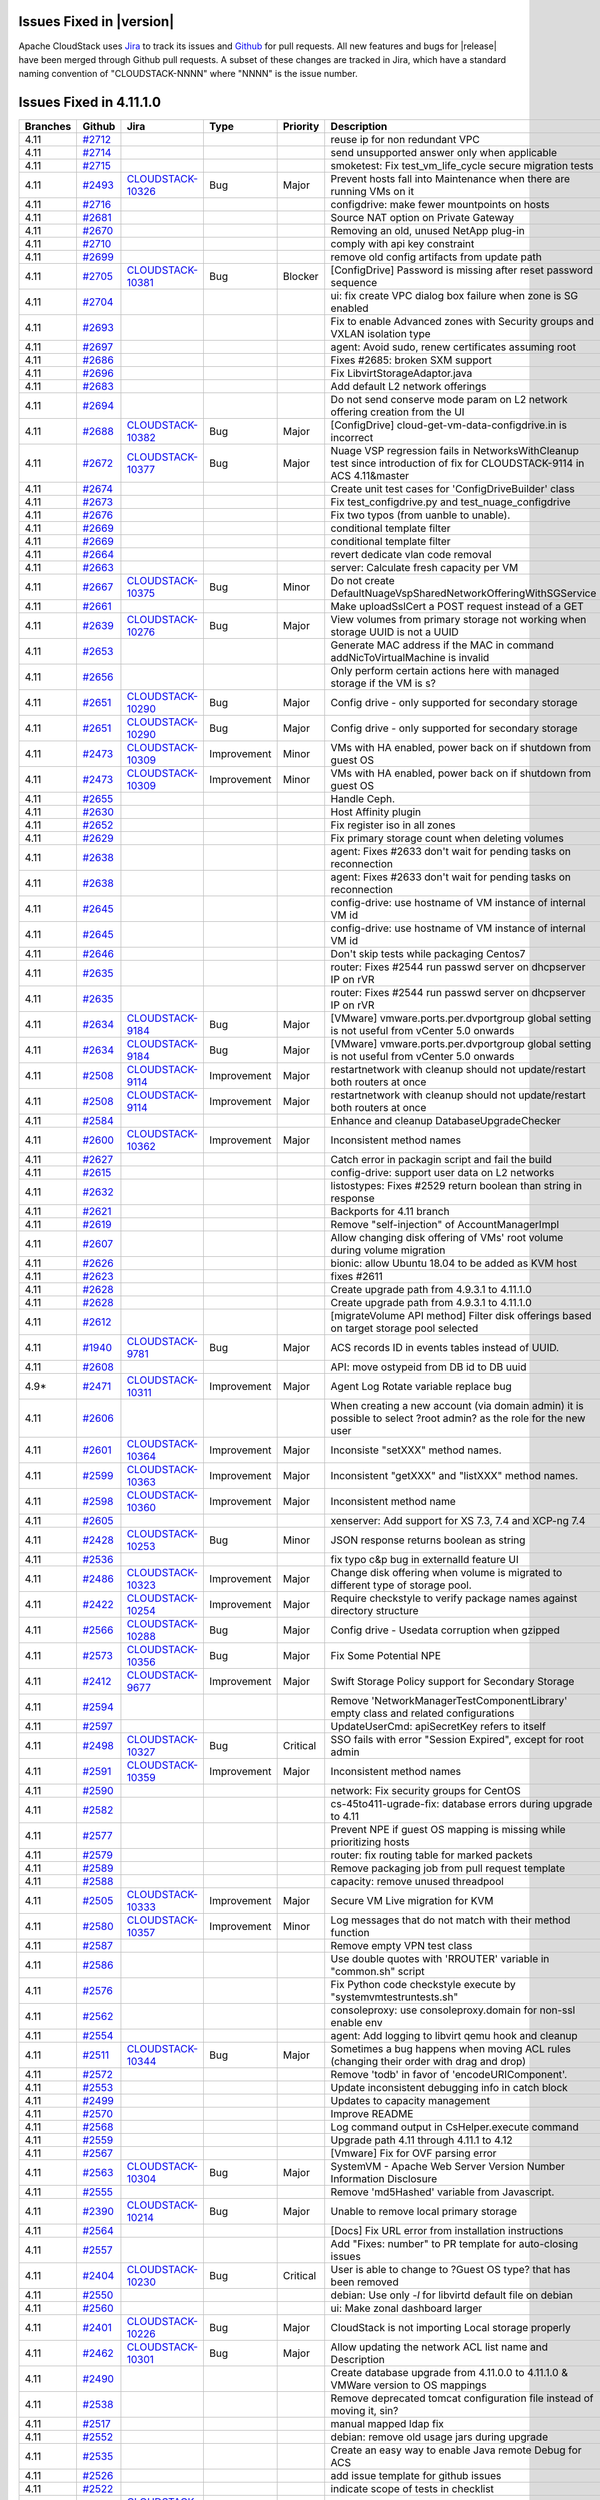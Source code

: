 .. Licensed to the Apache Software Foundation (ASF) under one
   or more contributor license agreements.  See the NOTICE file
   distributed with this work for additional information#
   regarding copyright ownership.  The ASF licenses this file
   to you under the Apache License, Version 2.0 (the
   "License"); you may not use this file except in compliance
   with the License.  You may obtain a copy of the License at
   http://www.apache.org/licenses/LICENSE-2.0
   Unless required by applicable law or agreed to in writing,
   software distributed under the License is distributed on an
   "AS IS" BASIS, WITHOUT WARRANTIES OR CONDITIONS OF ANY
   KIND, either express or implied.  See the License for the
   specific language governing permissions and limitations
   under the License.



Issues Fixed in |version|
=========================

Apache CloudStack uses `Jira <https://issues.apache.org/jira/browse/CLOUDSTACK>`_ 
to track its issues and `Github <https://github.com/apache/cloudstack/pulls>`_ for 
pull requests. All new features and bugs for |release| have been merged through
Github pull requests.  A subset of these changes are tracked in Jira, which have a 
standard naming convention of "CLOUDSTACK-NNNN" where "NNNN" is the issue number.


Issues Fixed in 4.11.1.0
========================

.. cssclass:: table-striped table-bordered table-hover

+-------------------------+----------+--------------------+---------------+----------+------------------------------------------------------------+
| Branches                | Github   | Jira               | Type          | Priority | Description                                                |
+=========================+==========+====================+===============+==========+============================================================+
| 4.11                    | `#2712`_ |                    |               |          | reuse ip for non redundant VPC                             |
+-------------------------+----------+--------------------+---------------+----------+------------------------------------------------------------+
| 4.11                    | `#2714`_ |                    |               |          | send unsupported answer only when applicable               |
+-------------------------+----------+--------------------+---------------+----------+------------------------------------------------------------+
| 4.11                    | `#2715`_ |                    |               |          | smoketest: Fix test_vm_life_cycle secure migration tests   |
+-------------------------+----------+--------------------+---------------+----------+------------------------------------------------------------+
| 4.11                    | `#2493`_ | CLOUDSTACK-10326_  | Bug           | Major    | Prevent hosts fall into Maintenance when there are running |
|                         |          |                    |               |          | VMs on it                                                  |
+-------------------------+----------+--------------------+---------------+----------+------------------------------------------------------------+
| 4.11                    | `#2716`_ |                    |               |          | configdrive: make fewer mountpoints on hosts               |
+-------------------------+----------+--------------------+---------------+----------+------------------------------------------------------------+
| 4.11                    | `#2681`_ |                    |               |          | Source NAT option on Private Gateway                       |
+-------------------------+----------+--------------------+---------------+----------+------------------------------------------------------------+
| 4.11                    | `#2670`_ |                    |               |          | Removing an old, unused NetApp plug-in                     |
+-------------------------+----------+--------------------+---------------+----------+------------------------------------------------------------+
| 4.11                    | `#2710`_ |                    |               |          | comply with api key constraint                             |
+-------------------------+----------+--------------------+---------------+----------+------------------------------------------------------------+
| 4.11                    | `#2699`_ |                    |               |          | remove old config artifacts from update path               |
+-------------------------+----------+--------------------+---------------+----------+------------------------------------------------------------+
| 4.11                    | `#2705`_ | CLOUDSTACK-10381_  | Bug           | Blocker  | [ConfigDrive] Password is missing after reset password     |
|                         |          |                    |               |          | sequence                                                   |
+-------------------------+----------+--------------------+---------------+----------+------------------------------------------------------------+
| 4.11                    | `#2704`_ |                    |               |          | ui: fix create VPC dialog box failure when zone is SG      |
|                         |          |                    |               |          | enabled                                                    |
+-------------------------+----------+--------------------+---------------+----------+------------------------------------------------------------+
| 4.11                    | `#2693`_ |                    |               |          | Fix to enable Advanced zones with Security groups and      |
|                         |          |                    |               |          | VXLAN isolation type                                       |
+-------------------------+----------+--------------------+---------------+----------+------------------------------------------------------------+
| 4.11                    | `#2697`_ |                    |               |          | agent: Avoid sudo, renew certificates assuming root        |
+-------------------------+----------+--------------------+---------------+----------+------------------------------------------------------------+
| 4.11                    | `#2686`_ |                    |               |          | Fixes #2685: broken SXM support                            |
+-------------------------+----------+--------------------+---------------+----------+------------------------------------------------------------+
| 4.11                    | `#2696`_ |                    |               |          | Fix LibvirtStorageAdaptor.java                             |
+-------------------------+----------+--------------------+---------------+----------+------------------------------------------------------------+
| 4.11                    | `#2683`_ |                    |               |          | Add default L2 network offerings                           |
+-------------------------+----------+--------------------+---------------+----------+------------------------------------------------------------+
| 4.11                    | `#2694`_ |                    |               |          | Do not send conserve mode param on L2 network offering     |
|                         |          |                    |               |          | creation from the UI                                       |
+-------------------------+----------+--------------------+---------------+----------+------------------------------------------------------------+
| 4.11                    | `#2688`_ | CLOUDSTACK-10382_  | Bug           | Major    | [ConfigDrive] cloud-get-vm-data-configdrive.in is          |
|                         |          |                    |               |          | incorrect                                                  |
+-------------------------+----------+--------------------+---------------+----------+------------------------------------------------------------+
| 4.11                    | `#2672`_ | CLOUDSTACK-10377_  | Bug           | Major    | Nuage VSP regression fails in NetworksWithCleanup test     |
|                         |          |                    |               |          | since introduction of fix for CLOUDSTACK-9114 in ACS       |
|                         |          |                    |               |          | 4.11&master                                                |
+-------------------------+----------+--------------------+---------------+----------+------------------------------------------------------------+
| 4.11                    | `#2674`_ |                    |               |          | Create unit test cases for 'ConfigDriveBuilder' class      |
+-------------------------+----------+--------------------+---------------+----------+------------------------------------------------------------+
| 4.11                    | `#2673`_ |                    |               |          | Fix test_configdrive.py and test_nuage_configdrive         |
+-------------------------+----------+--------------------+---------------+----------+------------------------------------------------------------+
| 4.11                    | `#2676`_ |                    |               |          | Fix two typos (from uanble to unable).                     |
+-------------------------+----------+--------------------+---------------+----------+------------------------------------------------------------+
| 4.11                    | `#2669`_ |                    |               |          | conditional template filter                                |
+-------------------------+----------+--------------------+---------------+----------+------------------------------------------------------------+
| 4.11                    | `#2669`_ |                    |               |          | conditional template filter                                |
+-------------------------+----------+--------------------+---------------+----------+------------------------------------------------------------+
| 4.11                    | `#2664`_ |                    |               |          | revert dedicate vlan code removal                          |
+-------------------------+----------+--------------------+---------------+----------+------------------------------------------------------------+
| 4.11                    | `#2663`_ |                    |               |          | server: Calculate fresh capacity per VM                    |
+-------------------------+----------+--------------------+---------------+----------+------------------------------------------------------------+
| 4.11                    | `#2667`_ | CLOUDSTACK-10375_  | Bug           | Minor    | Do not create                                              |
|                         |          |                    |               |          | DefaultNuageVspSharedNetworkOfferingWithSGService          |
+-------------------------+----------+--------------------+---------------+----------+------------------------------------------------------------+
| 4.11                    | `#2661`_ |                    |               |          | Make uploadSslCert a POST request instead of a GET         |
+-------------------------+----------+--------------------+---------------+----------+------------------------------------------------------------+
| 4.11                    | `#2639`_ | CLOUDSTACK-10276_  | Bug           | Major    | View volumes from primary storage not working when storage |
|                         |          |                    |               |          | UUID is not a UUID                                         |
+-------------------------+----------+--------------------+---------------+----------+------------------------------------------------------------+
| 4.11                    | `#2653`_ |                    |               |          | Generate MAC address if the MAC in command                 |
|                         |          |                    |               |          | addNicToVirtualMachine is invalid                          |
+-------------------------+----------+--------------------+---------------+----------+------------------------------------------------------------+
| 4.11                    | `#2656`_ |                    |               |          | Only perform certain actions here with managed storage if  |
|                         |          |                    |               |          | the VM is s?                                               |
+-------------------------+----------+--------------------+---------------+----------+------------------------------------------------------------+
| 4.11                    | `#2651`_ | CLOUDSTACK-10290_  | Bug           | Major    | Config drive - only supported for secondary storage        |
+-------------------------+----------+--------------------+---------------+----------+------------------------------------------------------------+
| 4.11                    | `#2651`_ | CLOUDSTACK-10290_  | Bug           | Major    | Config drive - only supported for secondary storage        |
+-------------------------+----------+--------------------+---------------+----------+------------------------------------------------------------+
| 4.11                    | `#2473`_ | CLOUDSTACK-10309_  | Improvement   | Minor    | VMs with HA enabled, power back on if shutdown from guest  |
|                         |          |                    |               |          | OS                                                         |
+-------------------------+----------+--------------------+---------------+----------+------------------------------------------------------------+
| 4.11                    | `#2473`_ | CLOUDSTACK-10309_  | Improvement   | Minor    | VMs with HA enabled, power back on if shutdown from guest  |
|                         |          |                    |               |          | OS                                                         |
+-------------------------+----------+--------------------+---------------+----------+------------------------------------------------------------+
| 4.11                    | `#2655`_ |                    |               |          | Handle Ceph.                                               |
+-------------------------+----------+--------------------+---------------+----------+------------------------------------------------------------+
| 4.11                    | `#2630`_ |                    |               |          | Host Affinity plugin                                       |
+-------------------------+----------+--------------------+---------------+----------+------------------------------------------------------------+
| 4.11                    | `#2652`_ |                    |               |          | Fix register iso in all zones                              |
+-------------------------+----------+--------------------+---------------+----------+------------------------------------------------------------+
| 4.11                    | `#2629`_ |                    |               |          | Fix primary storage count when deleting volumes            |
+-------------------------+----------+--------------------+---------------+----------+------------------------------------------------------------+
| 4.11                    | `#2638`_ |                    |               |          | agent: Fixes #2633 don't wait for pending tasks on         |
|                         |          |                    |               |          | reconnection                                               |
+-------------------------+----------+--------------------+---------------+----------+------------------------------------------------------------+
| 4.11                    | `#2638`_ |                    |               |          | agent: Fixes #2633 don't wait for pending tasks on         |
|                         |          |                    |               |          | reconnection                                               |
+-------------------------+----------+--------------------+---------------+----------+------------------------------------------------------------+
| 4.11                    | `#2645`_ |                    |               |          | config-drive: use hostname of VM instance of internal VM   |
|                         |          |                    |               |          | id                                                         |
+-------------------------+----------+--------------------+---------------+----------+------------------------------------------------------------+
| 4.11                    | `#2645`_ |                    |               |          | config-drive: use hostname of VM instance of internal VM   |
|                         |          |                    |               |          | id                                                         |
+-------------------------+----------+--------------------+---------------+----------+------------------------------------------------------------+
| 4.11                    | `#2646`_ |                    |               |          | Don't skip tests while packaging Centos7                   |
+-------------------------+----------+--------------------+---------------+----------+------------------------------------------------------------+
| 4.11                    | `#2635`_ |                    |               |          | router: Fixes #2544 run passwd server on dhcpserver IP on  |
|                         |          |                    |               |          | rVR                                                        |
+-------------------------+----------+--------------------+---------------+----------+------------------------------------------------------------+
| 4.11                    | `#2635`_ |                    |               |          | router: Fixes #2544 run passwd server on dhcpserver IP on  |
|                         |          |                    |               |          | rVR                                                        |
+-------------------------+----------+--------------------+---------------+----------+------------------------------------------------------------+
| 4.11                    | `#2634`_ | CLOUDSTACK-9184_   | Bug           | Major    | [VMware] vmware.ports.per.dvportgroup global setting is    |
|                         |          |                    |               |          | not useful from vCenter 5.0 onwards                        |
+-------------------------+----------+--------------------+---------------+----------+------------------------------------------------------------+
| 4.11                    | `#2634`_ | CLOUDSTACK-9184_   | Bug           | Major    | [VMware] vmware.ports.per.dvportgroup global setting is    |
|                         |          |                    |               |          | not useful from vCenter 5.0 onwards                        |
+-------------------------+----------+--------------------+---------------+----------+------------------------------------------------------------+
| 4.11                    | `#2508`_ | CLOUDSTACK-9114_   | Improvement   | Major    | restartnetwork with cleanup should not update/restart both |
|                         |          |                    |               |          | routers at once                                            |
+-------------------------+----------+--------------------+---------------+----------+------------------------------------------------------------+
| 4.11                    | `#2508`_ | CLOUDSTACK-9114_   | Improvement   | Major    | restartnetwork with cleanup should not update/restart both |
|                         |          |                    |               |          | routers at once                                            |
+-------------------------+----------+--------------------+---------------+----------+------------------------------------------------------------+
| 4.11                    | `#2584`_ |                    |               |          | Enhance and cleanup DatabaseUpgradeChecker                 |
+-------------------------+----------+--------------------+---------------+----------+------------------------------------------------------------+
| 4.11                    | `#2600`_ | CLOUDSTACK-10362_  | Improvement   | Major    | Inconsistent method names                                  |
+-------------------------+----------+--------------------+---------------+----------+------------------------------------------------------------+
| 4.11                    | `#2627`_ |                    |               |          | Catch error in packagin script and fail the build          |
+-------------------------+----------+--------------------+---------------+----------+------------------------------------------------------------+
| 4.11                    | `#2615`_ |                    |               |          | config-drive: support user data on L2 networks             |
+-------------------------+----------+--------------------+---------------+----------+------------------------------------------------------------+
| 4.11                    | `#2632`_ |                    |               |          | listostypes: Fixes #2529 return boolean than string in     |
|                         |          |                    |               |          | response                                                   |
+-------------------------+----------+--------------------+---------------+----------+------------------------------------------------------------+
| 4.11                    | `#2621`_ |                    |               |          | Backports for 4.11 branch                                  |
+-------------------------+----------+--------------------+---------------+----------+------------------------------------------------------------+
| 4.11                    | `#2619`_ |                    |               |          | Remove "self-injection" of AccountManagerImpl              |
+-------------------------+----------+--------------------+---------------+----------+------------------------------------------------------------+
| 4.11                    | `#2607`_ |                    |               |          | Allow changing disk offering of VMs' root volume during    |
|                         |          |                    |               |          | volume migration                                           |
+-------------------------+----------+--------------------+---------------+----------+------------------------------------------------------------+
| 4.11                    | `#2626`_ |                    |               |          | bionic: allow Ubuntu 18.04 to be added as KVM host         |
+-------------------------+----------+--------------------+---------------+----------+------------------------------------------------------------+
| 4.11                    | `#2623`_ |                    |               |          | fixes #2611                                                |
+-------------------------+----------+--------------------+---------------+----------+------------------------------------------------------------+
| 4.11                    | `#2628`_ |                    |               |          | Create upgrade path from 4.9.3.1 to 4.11.1.0               |
+-------------------------+----------+--------------------+---------------+----------+------------------------------------------------------------+
| 4.11                    | `#2628`_ |                    |               |          | Create upgrade path from 4.9.3.1 to 4.11.1.0               |
+-------------------------+----------+--------------------+---------------+----------+------------------------------------------------------------+
| 4.11                    | `#2612`_ |                    |               |          | [migrateVolume API method] Filter disk offerings based on  |
|                         |          |                    |               |          | target storage pool selected                               |
+-------------------------+----------+--------------------+---------------+----------+------------------------------------------------------------+
| 4.11                    | `#1940`_ | CLOUDSTACK-9781_   | Bug           | Major    | ACS records ID in events tables instead of UUID.           |
+-------------------------+----------+--------------------+---------------+----------+------------------------------------------------------------+
| 4.11                    | `#2608`_ |                    |               |          | API: move ostypeid from DB id to DB uuid                   |
+-------------------------+----------+--------------------+---------------+----------+------------------------------------------------------------+
| 4.9*                    | `#2471`_ | CLOUDSTACK-10311_  | Improvement   | Major    | Agent Log Rotate variable replace bug                      |
+-------------------------+----------+--------------------+---------------+----------+------------------------------------------------------------+
| 4.11                    | `#2606`_ |                    |               |          | When creating a new account (via domain admin) it is       |
|                         |          |                    |               |          | possible to select ?root admin? as the role for the new    |
|                         |          |                    |               |          | user                                                       |
+-------------------------+----------+--------------------+---------------+----------+------------------------------------------------------------+
| 4.11                    | `#2601`_ | CLOUDSTACK-10364_  | Improvement   | Major    | Inconsiste "setXXX" method names.                          |
+-------------------------+----------+--------------------+---------------+----------+------------------------------------------------------------+
| 4.11                    | `#2599`_ | CLOUDSTACK-10363_  | Improvement   | Major    | Inconsistent "getXXX" and "listXXX" method names.          |
+-------------------------+----------+--------------------+---------------+----------+------------------------------------------------------------+
| 4.11                    | `#2598`_ | CLOUDSTACK-10360_  | Improvement   | Major    | Inconsistent method name                                   |
+-------------------------+----------+--------------------+---------------+----------+------------------------------------------------------------+
| 4.11                    | `#2605`_ |                    |               |          | xenserver: Add support for XS 7.3, 7.4 and XCP-ng 7.4      |
+-------------------------+----------+--------------------+---------------+----------+------------------------------------------------------------+
| 4.11                    | `#2428`_ | CLOUDSTACK-10253_  | Bug           | Minor    | JSON response returns boolean as string                    |
+-------------------------+----------+--------------------+---------------+----------+------------------------------------------------------------+
| 4.11                    | `#2536`_ |                    |               |          | fix typo c&p bug in externalId feature UI                  |
+-------------------------+----------+--------------------+---------------+----------+------------------------------------------------------------+
| 4.11                    | `#2486`_ | CLOUDSTACK-10323_  | Improvement   | Major    | Change disk offering when volume is migrated to different  |
|                         |          |                    |               |          | type of storage pool.                                      |
+-------------------------+----------+--------------------+---------------+----------+------------------------------------------------------------+
| 4.11                    | `#2422`_ | CLOUDSTACK-10254_  | Improvement   | Major    | Require checkstyle to verify package names against         |
|                         |          |                    |               |          | directory structure                                        |
+-------------------------+----------+--------------------+---------------+----------+------------------------------------------------------------+
| 4.11                    | `#2566`_ | CLOUDSTACK-10288_  | Bug           | Major    | Config drive - Usedata corruption when gzipped             |
+-------------------------+----------+--------------------+---------------+----------+------------------------------------------------------------+
| 4.11                    | `#2573`_ | CLOUDSTACK-10356_  | Bug           | Major    | Fix Some Potential NPE                                     |
+-------------------------+----------+--------------------+---------------+----------+------------------------------------------------------------+
| 4.11                    | `#2412`_ | CLOUDSTACK-9677_   | Improvement   | Major    | Swift Storage Policy support for Secondary Storage         |
+-------------------------+----------+--------------------+---------------+----------+------------------------------------------------------------+
| 4.11                    | `#2594`_ |                    |               |          | Remove 'NetworkManagerTestComponentLibrary' empty class    |
|                         |          |                    |               |          | and related configurations                                 |
+-------------------------+----------+--------------------+---------------+----------+------------------------------------------------------------+
| 4.11                    | `#2597`_ |                    |               |          | UpdateUserCmd: apiSecretKey refers to itself               |
+-------------------------+----------+--------------------+---------------+----------+------------------------------------------------------------+
| 4.11                    | `#2498`_ | CLOUDSTACK-10327_  | Bug           | Critical | SSO fails with error "Session Expired", except for root    |
|                         |          |                    |               |          | admin                                                      |
+-------------------------+----------+--------------------+---------------+----------+------------------------------------------------------------+
| 4.11                    | `#2591`_ | CLOUDSTACK-10359_  | Improvement   | Major    | Inconsistent method names                                  |
+-------------------------+----------+--------------------+---------------+----------+------------------------------------------------------------+
| 4.11                    | `#2590`_ |                    |               |          | network: Fix security groups for CentOS                    |
+-------------------------+----------+--------------------+---------------+----------+------------------------------------------------------------+
| 4.11                    | `#2582`_ |                    |               |          | cs-45to411-ugrade-fix: database errors during upgrade to   |
|                         |          |                    |               |          | 4.11                                                       |
+-------------------------+----------+--------------------+---------------+----------+------------------------------------------------------------+
| 4.11                    | `#2577`_ |                    |               |          | Prevent NPE if guest OS mapping is missing while           |
|                         |          |                    |               |          | prioritizing hosts                                         |
+-------------------------+----------+--------------------+---------------+----------+------------------------------------------------------------+
| 4.11                    | `#2579`_ |                    |               |          | router: fix routing table for marked packets               |
+-------------------------+----------+--------------------+---------------+----------+------------------------------------------------------------+
| 4.11                    | `#2589`_ |                    |               |          | Remove packaging job from pull request template            |
+-------------------------+----------+--------------------+---------------+----------+------------------------------------------------------------+
| 4.11                    | `#2588`_ |                    |               |          | capacity: remove unused threadpool                         |
+-------------------------+----------+--------------------+---------------+----------+------------------------------------------------------------+
| 4.11                    | `#2505`_ | CLOUDSTACK-10333_  | Improvement   | Major    | Secure VM Live migration for KVM                           |
+-------------------------+----------+--------------------+---------------+----------+------------------------------------------------------------+
| 4.11                    | `#2580`_ | CLOUDSTACK-10357_  | Improvement   | Minor    | Log messages that do not match with their method function  |
+-------------------------+----------+--------------------+---------------+----------+------------------------------------------------------------+
| 4.11                    | `#2587`_ |                    |               |          | Remove empty VPN test class                                |
+-------------------------+----------+--------------------+---------------+----------+------------------------------------------------------------+
| 4.11                    | `#2586`_ |                    |               |          | Use double quotes with 'RROUTER' variable in "common.sh"   |
|                         |          |                    |               |          | script                                                     |
+-------------------------+----------+--------------------+---------------+----------+------------------------------------------------------------+
| 4.11                    | `#2576`_ |                    |               |          | Fix Python code checkstyle execute by                      |
|                         |          |                    |               |          | "systemvm\test\runtests.sh"                                |
+-------------------------+----------+--------------------+---------------+----------+------------------------------------------------------------+
| 4.11                    | `#2562`_ |                    |               |          | consoleproxy: use consoleproxy.domain for non-ssl enable   |
|                         |          |                    |               |          | env                                                        |
+-------------------------+----------+--------------------+---------------+----------+------------------------------------------------------------+
| 4.11                    | `#2554`_ |                    |               |          | agent: Add logging to libvirt qemu hook and cleanup        |
+-------------------------+----------+--------------------+---------------+----------+------------------------------------------------------------+
| 4.11                    | `#2511`_ | CLOUDSTACK-10344_  | Bug           | Major    | Sometimes a bug happens when moving ACL rules (changing    |
|                         |          |                    |               |          | their order with drag and drop)                            |
+-------------------------+----------+--------------------+---------------+----------+------------------------------------------------------------+
| 4.11                    | `#2572`_ |                    |               |          | Remove 'todb' in favor of 'encodeURIComponent'.            |
+-------------------------+----------+--------------------+---------------+----------+------------------------------------------------------------+
| 4.11                    | `#2553`_ |                    |               |          | Update inconsistent debugging info in catch block          |
+-------------------------+----------+--------------------+---------------+----------+------------------------------------------------------------+
| 4.11                    | `#2499`_ |                    |               |          | Updates to capacity management                             |
+-------------------------+----------+--------------------+---------------+----------+------------------------------------------------------------+
| 4.11                    | `#2570`_ |                    |               |          | Improve README                                             |
+-------------------------+----------+--------------------+---------------+----------+------------------------------------------------------------+
| 4.11                    | `#2568`_ |                    |               |          | Log command output in CsHelper.execute command             |
+-------------------------+----------+--------------------+---------------+----------+------------------------------------------------------------+
| 4.11                    | `#2559`_ |                    |               |          | Upgrade path 4.11 through 4.11.1 to 4.12                   |
+-------------------------+----------+--------------------+---------------+----------+------------------------------------------------------------+
| 4.11                    | `#2567`_ |                    |               |          | [Vmware] Fix for OVF parsing error                         |
+-------------------------+----------+--------------------+---------------+----------+------------------------------------------------------------+
| 4.11                    | `#2563`_ | CLOUDSTACK-10304_  | Bug           | Major    | SystemVM - Apache Web Server Version Number Information    |
|                         |          |                    |               |          | Disclosure                                                 |
+-------------------------+----------+--------------------+---------------+----------+------------------------------------------------------------+
| 4.11                    | `#2555`_ |                    |               |          | Remove 'md5Hashed' variable from Javascript.               |
+-------------------------+----------+--------------------+---------------+----------+------------------------------------------------------------+
| 4.11                    | `#2390`_ | CLOUDSTACK-10214_  | Bug           | Major    | Unable to remove local primary storage                     |
+-------------------------+----------+--------------------+---------------+----------+------------------------------------------------------------+
| 4.11                    | `#2564`_ |                    |               |          | [Docs] Fix URL error from installation instructions        |
+-------------------------+----------+--------------------+---------------+----------+------------------------------------------------------------+
| 4.11                    | `#2557`_ |                    |               |          | Add "Fixes: number" to PR template for auto-closing issues |
+-------------------------+----------+--------------------+---------------+----------+------------------------------------------------------------+
| 4.11                    | `#2404`_ | CLOUDSTACK-10230_  | Bug           | Critical | User is able to change to ?Guest OS type? that has been    |
|                         |          |                    |               |          | removed                                                    |
+-------------------------+----------+--------------------+---------------+----------+------------------------------------------------------------+
| 4.11                    | `#2550`_ |                    |               |          | debian: Use only `-l` for libvirtd default file on debian  |
+-------------------------+----------+--------------------+---------------+----------+------------------------------------------------------------+
| 4.11                    | `#2560`_ |                    |               |          | ui: Make zonal dashboard larger                            |
+-------------------------+----------+--------------------+---------------+----------+------------------------------------------------------------+
| 4.11                    | `#2401`_ | CLOUDSTACK-10226_  | Bug           | Major    | CloudStack is not importing Local storage properly         |
+-------------------------+----------+--------------------+---------------+----------+------------------------------------------------------------+
| 4.11                    | `#2462`_ | CLOUDSTACK-10301_  | Bug           | Major    | Allow updating the network ACL list name and Description   |
+-------------------------+----------+--------------------+---------------+----------+------------------------------------------------------------+
| 4.11                    | `#2490`_ |                    |               |          | Create database upgrade from 4.11.0.0 to 4.11.1.0 & VMWare |
|                         |          |                    |               |          | version to OS mappings                                     |
+-------------------------+----------+--------------------+---------------+----------+------------------------------------------------------------+
| 4.11                    | `#2538`_ |                    |               |          | Remove deprecated tomcat configuration file instead of     |
|                         |          |                    |               |          | moving it, sin?                                            |
+-------------------------+----------+--------------------+---------------+----------+------------------------------------------------------------+
| 4.11                    | `#2517`_ |                    |               |          | manual mapped ldap fix                                     |
+-------------------------+----------+--------------------+---------------+----------+------------------------------------------------------------+
| 4.11                    | `#2552`_ |                    |               |          | debian: remove old usage jars during upgrade               |
+-------------------------+----------+--------------------+---------------+----------+------------------------------------------------------------+
| 4.11                    | `#2535`_ |                    |               |          | Create an easy way to enable Java remote Debug for ACS     |
+-------------------------+----------+--------------------+---------------+----------+------------------------------------------------------------+
| 4.11                    | `#2526`_ |                    |               |          | add issue template for github issues                       |
+-------------------------+----------+--------------------+---------------+----------+------------------------------------------------------------+
| 4.11                    | `#2522`_ |                    |               |          | indicate scope of tests in checklist                       |
+-------------------------+----------+--------------------+---------------+----------+------------------------------------------------------------+
| 4.11                    | `#2519`_ | CLOUDSTACK-10287_  | Bug           | Major    | Make el7 rpms to depend on OpenJDK8                        |
+-------------------------+----------+--------------------+---------------+----------+------------------------------------------------------------+
| 4.11                    | `#2520`_ |                    |               |          | make Broadcast- and IsolationURI visible to admin          |
+-------------------------+----------+--------------------+---------------+----------+------------------------------------------------------------+
| 4.11                    | `#2515`_ |                    |               |          | Fix Successfully typo                                      |
+-------------------------+----------+--------------------+---------------+----------+------------------------------------------------------------+
| 4.11                    | `#2414`_ | CLOUDSTACK-10241_  | Bug           | Major    | Duplicated file SRs being created in XenServer pools       |
+-------------------------+----------+--------------------+---------------+----------+------------------------------------------------------------+
| 4.11                    | `#2512`_ |                    |               |          | Only use the host if its Resource State is Enabled.        |
+-------------------------+----------+--------------------+---------------+----------+------------------------------------------------------------+
| 4.11                    | `#2492`_ |                    |               |          | Fix the name of the column used to hold IPv4 range in      |
|                         |          |                    |               |          | 'vlan' table.                                              |
+-------------------------+----------+--------------------+---------------+----------+------------------------------------------------------------+
| 4.11                    | `#2496`_ | CLOUDSTACK-10332_  | New Feature   | Major    | Users are not able to change/edit the protocol of an ACL   |
|                         |          |                    |               |          | rule                                                       |
+-------------------------+----------+--------------------+---------------+----------+------------------------------------------------------------+
| 4.11                    | `#2449`_ | CLOUDSTACK-10278_  | Bug           | Major    | Adding a SQL table column is not Idempotent                |
+-------------------------+----------+--------------------+---------------+----------+------------------------------------------------------------+
| 4.11                    | `#2510`_ | CLOUDSTACK-10334_  | Improvement   | Major    | Inadequate information for handling catch clauses          |
+-------------------------+----------+--------------------+---------------+----------+------------------------------------------------------------+
| 4.11                    | `#2506`_ | CLOUDSTACK-10341_  | Task          | Major    | Systemvmtemplate 4.11 changes                              |
+-------------------------+----------+--------------------+---------------+----------+------------------------------------------------------------+
| 4.11                    | `#2506`_ | CLOUDSTACK-10341_  | Task          | Major    | Systemvmtemplate 4.11 changes                              |
+-------------------------+----------+--------------------+---------------+----------+------------------------------------------------------------+
| 4.11                    | `#2513`_ | CLOUDSTACK-10227_  | Bug           | Blocker  | Stabilization fixes for master/4.11                        |
+-------------------------+----------+--------------------+---------------+----------+------------------------------------------------------------+
| 4.11                    | `#2513`_ | CLOUDSTACK-10227_  | Bug           | Blocker  | Stabilization fixes for master/4.11                        |
+-------------------------+----------+--------------------+---------------+----------+------------------------------------------------------------+
| 4.11                    | `#2465`_ | CLOUDSTACK-10232_  | New Feature   | Major    | SystemVMs and VR to run as HVM on XenServer                |
+-------------------------+----------+--------------------+---------------+----------+------------------------------------------------------------+
| 4.11                    | `#2438`_ | CLOUDSTACK-10307_  | Improvement   | Minor    | Remove unused things from HostDaoImpl                      |
+-------------------------+----------+--------------------+---------------+----------+------------------------------------------------------------+
| 4.11                    | `#2465`_ | CLOUDSTACK-10232_  | New Feature   | Major    | SystemVMs and VR to run as HVM on XenServer                |
+-------------------------+----------+--------------------+---------------+----------+------------------------------------------------------------+
| 4.11                    | `#2507`_ | CLOUDSTACK-10319_  | Bug           | Major    | Prefer TLSv1.2 and deprecate TLS 1.0/1.1                   |
+-------------------------+----------+--------------------+---------------+----------+------------------------------------------------------------+
| 4.11                    | `#2507`_ | CLOUDSTACK-10319_  | Bug           | Major    | Prefer TLSv1.2 and deprecate TLS 1.0/1.1                   |
+-------------------------+----------+--------------------+---------------+----------+------------------------------------------------------------+
| 4.11                    | `#2397`_ | CLOUDSTACK-10221_  | Improvement   | Major    | Allow specification of IPv6 details when creating Basic    |
|                         |          |                    |               |          | Network                                                    |
+-------------------------+----------+--------------------+---------------+----------+------------------------------------------------------------+
| 4.11                    | `#2481`_ | CLOUDSTACK-10320_  | Bug           | Major    | Invalid pair for response object breaking response parsing |
+-------------------------+----------+--------------------+---------------+----------+------------------------------------------------------------+
| 4.11                    | `#2468`_ | CLOUDSTACK-10341_  | Task          | Major    | Systemvmtemplate 4.11 changes                              |
+-------------------------+----------+--------------------+---------------+----------+------------------------------------------------------------+
| 4.11                    | `#2504`_ | CLOUDSTACK-10340_  | Task          | Major    | Add setter in vminstancevo                                 |
+-------------------------+----------+--------------------+---------------+----------+------------------------------------------------------------+
| 4.11                    | `#2497`_ | CLOUDSTACK-10331_  | Bug           | Minor    | Error 404 for /client/scripts/vm_snapshots.js              |
+-------------------------+----------+--------------------+---------------+----------+------------------------------------------------------------+
| 4.11                    | `#2408`_ | CLOUDSTACK-10231_  | Bug           | Major    | Asserted fixes for Direct Download on KVM                  |
+-------------------------+----------+--------------------+---------------+----------+------------------------------------------------------------+
| 4.11                    | `#2494`_ | CLOUDSTACK-10329_  | New Feature   | Major    | Button in ACL rules page to export all rules as a CSV file |
+-------------------------+----------+--------------------+---------------+----------+------------------------------------------------------------+
| 4.11                    | `#2495`_ |                    |               |          | Fix typo in Packaging script                               |
+-------------------------+----------+--------------------+---------------+----------+------------------------------------------------------------+
| 4.11                    | `#2489`_ | CLOUDSTACK-10330_  | Improvement   | Major    | Introduce a standard PULL REQUEST template                 |
+-------------------------+----------+--------------------+---------------+----------+------------------------------------------------------------+
| 4.11                    | `#2491`_ |                    |               |          | Fix "agent-lb" project                                     |
+-------------------------+----------+--------------------+---------------+----------+------------------------------------------------------------+
| 4.11                    | `#2469`_ | CLOUDSTACK-10132_  | Improvement   | Major    | Extend Multiple Management Servers Support for agents to   |
|                         |          |                    |               |          | allow sorting algorithms                                   |
+-------------------------+----------+--------------------+---------------+----------+------------------------------------------------------------+
| 4.11                    | `#2458`_ | CLOUDSTACK-10296_  | Bug           | Major    | Fix timestamp difference in heartbeat script for rVRs      |
+-------------------------+----------+--------------------+---------------+----------+------------------------------------------------------------+
| 4.11                    | `#2433`_ | CLOUDSTACK-10268_  | Improvement   | Minor    | Fix and enhance package script                             |
+-------------------------+----------+--------------------+---------------+----------+------------------------------------------------------------+
| 4.11                    | `#2387`_ | CLOUDSTACK-8855_   | Bug           | Major    | Improve Error Message for Host Alert State                 |
+-------------------------+----------+--------------------+---------------+----------+------------------------------------------------------------+
| 4.11                    | `#2482`_ | CLOUDSTACK-10321_  | Bug           | Major    | CPU Cap for KVM                                            |
+-------------------------+----------+--------------------+---------------+----------+------------------------------------------------------------+
| 4.11                    | `#2483`_ | CLOUDSTACK-10303_  | Improvement   | Major    | refactor plugins/nuagevsp tests to run from its own        |
|                         |          |                    |               |          | test_data.py file                                          |
+-------------------------+----------+--------------------+---------------+----------+------------------------------------------------------------+
| 4.11                    | `#2442`_ | CLOUDSTACK-10147_  | Bug           | Major    | Disabled Xenserver cluster can still deploy VMs            |
+-------------------------+----------+--------------------+---------------+----------+------------------------------------------------------------+
| 4.11                    | `#2484`_ |                    |               |          | createNetworkACL: number has the wrong doc                 |
+-------------------------+----------+--------------------+---------------+----------+------------------------------------------------------------+
| 4.11                    | `#2475`_ | CLOUDSTACK-10314_  | Improvement   | Minor    | Add Text-Field to each ACL Rule                            |
+-------------------------+----------+--------------------+---------------+----------+------------------------------------------------------------+
| 4.11                    | `#2485`_ |                    |               |          | Bump the version of Debian net-installer to 9.4.0          |
+-------------------------+----------+--------------------+---------------+----------+------------------------------------------------------------+
| 4.11                    | `#2480`_ | CLOUDSTACK-10319_  | Bug           | Major    | Prefer TLSv1.2 and deprecate TLS 1.0/1.1                   |
+-------------------------+----------+--------------------+---------------+----------+------------------------------------------------------------+
| 4.11                    | `#2470`_ | CLOUDSTACK-10197_  | Bug           | Major    | XenServer 7.1: Cannot mount  xentool iso from cloudstack   |
|                         |          |                    |               |          | on VMs                                                     |
+-------------------------+----------+--------------------+---------------+----------+------------------------------------------------------------+
| 4.11                    | `#2476`_ | CLOUDSTACK-10317_  | Bug           | Minor    | In case of multiple-public ips, snat fails to work for     |
|                         |          |                    |               |          | addtional public nics/network for guest traffic            |
+-------------------------+----------+--------------------+---------------+----------+------------------------------------------------------------+
| 4.11                    | `#2425`_ | CLOUDSTACK-10240_  | Improvement   | Major    | ACS cannot migrate a volume from local to shared storage   |
|                         |          |                    |               |          | (for XenServer)                                            |
+-------------------------+----------+--------------------+---------------+----------+------------------------------------------------------------+
| 4.11                    | `#2448`_ | CLOUDSTACK-10274_  | Bug           | Major    | L2 network refused to be designed on VXLAN physical        |
|                         |          |                    |               |          | network                                                    |
+-------------------------+----------+--------------------+---------------+----------+------------------------------------------------------------+
| 4.11                    | `#2478`_ | CLOUDSTACK-10318_  | Bug           | Major    | Bug on sorting ACL rules list in chrome                    |
+-------------------------+----------+--------------------+---------------+----------+------------------------------------------------------------+
| 4.11                    | `#2437`_ | CLOUDSTACK-10257_  | Improvement   | Minor    | Create template/volume does not allow to specify HVM       |
|                         |          |                    |               |          | requirement                                                |
+-------------------------+----------+--------------------+---------------+----------+------------------------------------------------------------+
| 4.11                    | `#2439`_ | CLOUDSTACK-10259_  | Bug           | Minor    | Missing float part of secondary storage data when          |
|                         |          |                    |               |          | calculating secondary storage usage in listAccounts        |
+-------------------------+----------+--------------------+---------------+----------+------------------------------------------------------------+
| 4.11                    | `#2392`_ |                    |               |          | dateutil: constistency of tzdate input and output          |
+-------------------------+----------+--------------------+---------------+----------+------------------------------------------------------------+
| 4.11                    | `#2463`_ | CLOUDSTACK-10302_  | Task          | Major    | Create database path upgrade from 4.11.0.0 to 4.12.0.0     |
+-------------------------+----------+--------------------+---------------+----------+------------------------------------------------------------+
| 4.11                    | `#2464`_ | CLOUDSTACK-10299_  | Bug           | Minor    | Network listing return error in project mode               |
+-------------------------+----------+--------------------+---------------+----------+------------------------------------------------------------+
| 4.11                    | `#2244`_ | CLOUDSTACK-10054_  | Bug           | Major    | Volume download times out in 3600 seconds                  |
+-------------------------+----------+--------------------+---------------+----------+------------------------------------------------------------+
| 4.11                    | `#2467`_ | CLOUDSTACK-10306_  | Bug           | Minor    | Update vmware dependency vim jar to 6.5 version            |
+-------------------------+----------+--------------------+---------------+----------+------------------------------------------------------------+
| 4.11                    | `#2460`_ | CLOUDSTACK-10298_  | Bug           | Major    | Recreation of an earlier deleted Nuage managed isolated or |
|                         |          |                    |               |          | vpc tier network fails                                     |
+-------------------------+----------+--------------------+---------------+----------+------------------------------------------------------------+
| 4.11                    | `#2466`_ | CLOUDSTACK-10305_  | Bug           | Major    | Rare race condition in KVM migration                       |
+-------------------------+----------+--------------------+---------------+----------+------------------------------------------------------------+
| 4.11                    | `#2443`_ | CLOUDSTACK-9338_   | Bug           | Major    | updateResourceCount not accounting resources of VMs with   |
|                         |          |                    |               |          | custom service offering                                    |
+-------------------------+----------+--------------------+---------------+----------+------------------------------------------------------------+
| 4.11                    | `#2451`_ | CLOUDSTACK-10284_  | Bug           | Major    | Creating a snapshot from VM Snapshot generates error if    |
|                         |          |                    |               |          | hypervisor is not KVM.                                     |
+-------------------------+----------+--------------------+---------------+----------+------------------------------------------------------------+
| 4.11                    | `#2454`_ | CLOUDSTACK-10283_  | Bug           | Major    | Use sudo to execute keystore setup/import for kvm agents,  |
|                         |          |                    |               |          | and fail on keystore setup failures                        |
+-------------------------+----------+--------------------+---------------+----------+------------------------------------------------------------+
| 4.11                    | `#2457`_ | CLOUDSTACK-10295_  | Improvement   | Major    | Marvin: add support for password-enabled templates         |
+-------------------------+----------+--------------------+---------------+----------+------------------------------------------------------------+
| 4.11                    | `#2456`_ | CLOUDSTACK-10293_  | Bug           | Major    | Single view network ACL rules listing                      |
+-------------------------+----------+--------------------+---------------+----------+------------------------------------------------------------+
| 4.11                    | `#2402`_ | CLOUDSTACK-10128_  | Bug           | Critical | Template from snapshot not merging vhd files               |
+-------------------------+----------+--------------------+---------------+----------+------------------------------------------------------------+
| 4.11                    | `#2432`_ | CLOUDSTACK-10294_  | Improvement   | Major    | Updated code-styling and improvements to security_group.py |
+-------------------------+----------+--------------------+---------------+----------+------------------------------------------------------------+
| 4.11                    | `#2450`_ | CLOUDSTACK-10282_  | Bug           | Major    | SystemVM - filrewall rules incorrect                       |
+-------------------------+----------+--------------------+---------------+----------+------------------------------------------------------------+
| 4.11                    | `#2452`_ | CLOUDSTACK-10285_  | Bug           | Critical | 4.10.0.0 users face upgrade issues when upgrading to       |
|                         |          |                    |               |          | 4.11.0.0                                                   |
+-------------------------+----------+--------------------+---------------+----------+------------------------------------------------------------+
| 4.11                    | `#2441`_ | CLOUDSTACK-10261_  | Bug           | Critical | Nuage: Multinic: Libvirt nuage-extenstion metadata         |
|                         |          |                    |               |          | contains only one interface.                               |
+-------------------------+----------+--------------------+---------------+----------+------------------------------------------------------------+
| 4.11                    | `#2420`_ | CLOUDSTACK-10247_  | Bug           | Major    | L2 network not shared on projects                          |
+-------------------------+----------+--------------------+---------------+----------+------------------------------------------------------------+
| 4.11                    | `#2424`_ | CLOUDSTACK-10251_  | Bug           | Major    | HTTPS downloader for Direct Download templates failure     |
+-------------------------+----------+--------------------+---------------+----------+------------------------------------------------------------+
| 4.11                    | `#2421`_ | CLOUDSTACK-10243_  | Bug           | Major    | Updating metadata might hang on VR on "ip rule show"       |
+-------------------------+----------+--------------------+---------------+----------+------------------------------------------------------------+
| 4.11                    | `#2406`_ | CLOUDSTACK-9663_   | Improvement   | Trivial  | updateRole should return updated role as json              |
+-------------------------+----------+--------------------+---------------+----------+------------------------------------------------------------+
| 4.11                    | `#2445`_ | CLOUDSTACK-10218_  | Bug           | Major    | forced network update to a nuage network offering with vr  |
|                         |          |                    |               |          | fails with IllegalArgumentException                        |
+-------------------------+----------+--------------------+---------------+----------+------------------------------------------------------------+
| 4.11                    | `#2444`_ | CLOUDSTACK-10269_  | Bug           | Major    | Allow deletion of roles without causing concurrent         |
|                         |          |                    |               |          | exception                                                  |
+-------------------------+----------+--------------------+---------------+----------+------------------------------------------------------------+
| 4.11                    | `#2405`_ | CLOUDSTACK-10146_  | Bug           | Major    | Bypass Secondary Storage for KVM templates                 |
+-------------------------+----------+--------------------+---------------+----------+------------------------------------------------------------+
| 4.11                    | `#2398`_ | CLOUDSTACK-10222_  | Bug           | Major    | Clean previous snaphosts from primary storage when taking  |
|                         |          |                    |               |          | new one                                                    |
+-------------------------+----------+--------------------+---------------+----------+------------------------------------------------------------+
| 4.11                    | `#2431`_ | CLOUDSTACK-10225_  | Improvement   | Major    | Deprecate com.cloud.utils.StringUtils                      |
+-------------------------+----------+--------------------+---------------+----------+------------------------------------------------------------+

.. _`#2712`: https://github.com/apache/cloudstack/pull/2712
.. _`#2714`: https://github.com/apache/cloudstack/pull/2714
.. _`#2715`: https://github.com/apache/cloudstack/pull/2715
.. _`#2493`: https://github.com/apache/cloudstack/pull/2493
.. _CLOUDSTACK-10326: https://issues.apache.org/jira/browse/CLOUDSTACK-10326
.. _`#2716`: https://github.com/apache/cloudstack/pull/2716
.. _`#2681`: https://github.com/apache/cloudstack/pull/2681
.. _`#2670`: https://github.com/apache/cloudstack/pull/2670
.. _`#2710`: https://github.com/apache/cloudstack/pull/2710
.. _`#2706`: https://github.com/apache/cloudstack/pull/2706
.. _`#2699`: https://github.com/apache/cloudstack/pull/2699
.. _`#2705`: https://github.com/apache/cloudstack/pull/2705
.. _CLOUDSTACK-10381: https://issues.apache.org/jira/browse/CLOUDSTACK-10381
.. _`#2704`: https://github.com/apache/cloudstack/pull/2704
.. _`#2693`: https://github.com/apache/cloudstack/pull/2693
.. _`#2697`: https://github.com/apache/cloudstack/pull/2697
.. _`#2686`: https://github.com/apache/cloudstack/pull/2686
.. _`#2696`: https://github.com/apache/cloudstack/pull/2696
.. _`#2683`: https://github.com/apache/cloudstack/pull/2683
.. _`#2694`: https://github.com/apache/cloudstack/pull/2694
.. _`#2688`: https://github.com/apache/cloudstack/pull/2688
.. _CLOUDSTACK-10382: https://issues.apache.org/jira/browse/CLOUDSTACK-10382
.. _`#2672`: https://github.com/apache/cloudstack/pull/2672
.. _CLOUDSTACK-10377: https://issues.apache.org/jira/browse/CLOUDSTACK-10377
.. _`#2674`: https://github.com/apache/cloudstack/pull/2674
.. _`#2673`: https://github.com/apache/cloudstack/pull/2673
.. _`#2676`: https://github.com/apache/cloudstack/pull/2676
.. _`#2669`: https://github.com/apache/cloudstack/pull/2669
.. _`#2669`: https://github.com/apache/cloudstack/pull/2669
.. _`#2664`: https://github.com/apache/cloudstack/pull/2664
.. _`#2663`: https://github.com/apache/cloudstack/pull/2663
.. _`#2667`: https://github.com/apache/cloudstack/pull/2667
.. _CLOUDSTACK-10375: https://issues.apache.org/jira/browse/CLOUDSTACK-10375
.. _`#2661`: https://github.com/apache/cloudstack/pull/2661
.. _`#2639`: https://github.com/apache/cloudstack/pull/2639
.. _CLOUDSTACK-10276: https://issues.apache.org/jira/browse/CLOUDSTACK-10276
.. _`#2653`: https://github.com/apache/cloudstack/pull/2653
.. _`#2656`: https://github.com/apache/cloudstack/pull/2656
.. _`#2651`: https://github.com/apache/cloudstack/pull/2651
.. _CLOUDSTACK-10290: https://issues.apache.org/jira/browse/CLOUDSTACK-10290
.. _`#2651`: https://github.com/apache/cloudstack/pull/2651
.. _CLOUDSTACK-10290: https://issues.apache.org/jira/browse/CLOUDSTACK-10290
.. _`#2473`: https://github.com/apache/cloudstack/pull/2473
.. _CLOUDSTACK-10309: https://issues.apache.org/jira/browse/CLOUDSTACK-10309
.. _`#2473`: https://github.com/apache/cloudstack/pull/2473
.. _CLOUDSTACK-10309: https://issues.apache.org/jira/browse/CLOUDSTACK-10309
.. _`#2655`: https://github.com/apache/cloudstack/pull/2655
.. _`#2630`: https://github.com/apache/cloudstack/pull/2630
.. _`#2652`: https://github.com/apache/cloudstack/pull/2652
.. _`#2629`: https://github.com/apache/cloudstack/pull/2629
.. _`#2638`: https://github.com/apache/cloudstack/pull/2638
.. _`#2638`: https://github.com/apache/cloudstack/pull/2638
.. _`#2645`: https://github.com/apache/cloudstack/pull/2645
.. _`#2645`: https://github.com/apache/cloudstack/pull/2645
.. _`#2646`: https://github.com/apache/cloudstack/pull/2646
.. _`#2635`: https://github.com/apache/cloudstack/pull/2635
.. _`#2635`: https://github.com/apache/cloudstack/pull/2635
.. _`#2634`: https://github.com/apache/cloudstack/pull/2634
.. _CLOUDSTACK-9184: https://issues.apache.org/jira/browse/CLOUDSTACK-9184
.. _`#2634`: https://github.com/apache/cloudstack/pull/2634
.. _CLOUDSTACK-9184: https://issues.apache.org/jira/browse/CLOUDSTACK-9184
.. _`#2508`: https://github.com/apache/cloudstack/pull/2508
.. _CLOUDSTACK-9114: https://issues.apache.org/jira/browse/CLOUDSTACK-9114
.. _`#2508`: https://github.com/apache/cloudstack/pull/2508
.. _CLOUDSTACK-9114: https://issues.apache.org/jira/browse/CLOUDSTACK-9114
.. _`#2584`: https://github.com/apache/cloudstack/pull/2584
.. _`#2600`: https://github.com/apache/cloudstack/pull/2600
.. _CLOUDSTACK-10362: https://issues.apache.org/jira/browse/CLOUDSTACK-10362
.. _`#2627`: https://github.com/apache/cloudstack/pull/2627
.. _`#2615`: https://github.com/apache/cloudstack/pull/2615
.. _`#2632`: https://github.com/apache/cloudstack/pull/2632
.. _`#2621`: https://github.com/apache/cloudstack/pull/2621
.. _`#2619`: https://github.com/apache/cloudstack/pull/2619
.. _`#2607`: https://github.com/apache/cloudstack/pull/2607
.. _`#2626`: https://github.com/apache/cloudstack/pull/2626
.. _`#2623`: https://github.com/apache/cloudstack/pull/2623
.. _`#2628`: https://github.com/apache/cloudstack/pull/2628
.. _`#2628`: https://github.com/apache/cloudstack/pull/2628
.. _`#2612`: https://github.com/apache/cloudstack/pull/2612
.. _`#1940`: https://github.com/apache/cloudstack/pull/1940
.. _CLOUDSTACK-9781: https://issues.apache.org/jira/browse/CLOUDSTACK-9781
.. _`#2608`: https://github.com/apache/cloudstack/pull/2608
.. _`#2574`: https://github.com/apache/cloudstack/pull/2574
.. _`#2471`: https://github.com/apache/cloudstack/pull/2471
.. _CLOUDSTACK-10311: https://issues.apache.org/jira/browse/CLOUDSTACK-10311
.. _`#2606`: https://github.com/apache/cloudstack/pull/2606
.. _`#2601`: https://github.com/apache/cloudstack/pull/2601
.. _CLOUDSTACK-10364: https://issues.apache.org/jira/browse/CLOUDSTACK-10364
.. _`#2599`: https://github.com/apache/cloudstack/pull/2599
.. _CLOUDSTACK-10363: https://issues.apache.org/jira/browse/CLOUDSTACK-10363
.. _`#2598`: https://github.com/apache/cloudstack/pull/2598
.. _CLOUDSTACK-10360: https://issues.apache.org/jira/browse/CLOUDSTACK-10360
.. _`#2605`: https://github.com/apache/cloudstack/pull/2605
.. _`#2428`: https://github.com/apache/cloudstack/pull/2428
.. _CLOUDSTACK-10253: https://issues.apache.org/jira/browse/CLOUDSTACK-10253
.. _`#2536`: https://github.com/apache/cloudstack/pull/2536
.. _`#2486`: https://github.com/apache/cloudstack/pull/2486
.. _CLOUDSTACK-10323: https://issues.apache.org/jira/browse/CLOUDSTACK-10323
.. _`#2422`: https://github.com/apache/cloudstack/pull/2422
.. _CLOUDSTACK-10254: https://issues.apache.org/jira/browse/CLOUDSTACK-10254
.. _`#2566`: https://github.com/apache/cloudstack/pull/2566
.. _CLOUDSTACK-10288: https://issues.apache.org/jira/browse/CLOUDSTACK-10288
.. _`#2573`: https://github.com/apache/cloudstack/pull/2573
.. _CLOUDSTACK-10356: https://issues.apache.org/jira/browse/CLOUDSTACK-10356
.. _`#2412`: https://github.com/apache/cloudstack/pull/2412
.. _CLOUDSTACK-9677: https://issues.apache.org/jira/browse/CLOUDSTACK-9677
.. _`#2594`: https://github.com/apache/cloudstack/pull/2594
.. _`#2597`: https://github.com/apache/cloudstack/pull/2597
.. _`#2498`: https://github.com/apache/cloudstack/pull/2498
.. _CLOUDSTACK-10327: https://issues.apache.org/jira/browse/CLOUDSTACK-10327
.. _`#2591`: https://github.com/apache/cloudstack/pull/2591
.. _CLOUDSTACK-10359: https://issues.apache.org/jira/browse/CLOUDSTACK-10359
.. _`#2590`: https://github.com/apache/cloudstack/pull/2590
.. _`#2582`: https://github.com/apache/cloudstack/pull/2582
.. _`#2577`: https://github.com/apache/cloudstack/pull/2577
.. _`#2579`: https://github.com/apache/cloudstack/pull/2579
.. _`#2589`: https://github.com/apache/cloudstack/pull/2589
.. _`#2588`: https://github.com/apache/cloudstack/pull/2588
.. _`#2505`: https://github.com/apache/cloudstack/pull/2505
.. _CLOUDSTACK-10333: https://issues.apache.org/jira/browse/CLOUDSTACK-10333
.. _`#2580`: https://github.com/apache/cloudstack/pull/2580
.. _CLOUDSTACK-10357: https://issues.apache.org/jira/browse/CLOUDSTACK-10357
.. _`#2587`: https://github.com/apache/cloudstack/pull/2587
.. _`#2586`: https://github.com/apache/cloudstack/pull/2586
.. _`#2576`: https://github.com/apache/cloudstack/pull/2576
.. _`#2562`: https://github.com/apache/cloudstack/pull/2562
.. _`#2554`: https://github.com/apache/cloudstack/pull/2554
.. _`#2511`: https://github.com/apache/cloudstack/pull/2511
.. _CLOUDSTACK-10344: https://issues.apache.org/jira/browse/CLOUDSTACK-10344
.. _`#2572`: https://github.com/apache/cloudstack/pull/2572
.. _`#2553`: https://github.com/apache/cloudstack/pull/2553
.. _`#2499`: https://github.com/apache/cloudstack/pull/2499
.. _`#2570`: https://github.com/apache/cloudstack/pull/2570
.. _`#2568`: https://github.com/apache/cloudstack/pull/2568
.. _`#2559`: https://github.com/apache/cloudstack/pull/2559
.. _`#2567`: https://github.com/apache/cloudstack/pull/2567
.. _`#2563`: https://github.com/apache/cloudstack/pull/2563
.. _CLOUDSTACK-10304: https://issues.apache.org/jira/browse/CLOUDSTACK-10304
.. _`#2555`: https://github.com/apache/cloudstack/pull/2555
.. _`#2390`: https://github.com/apache/cloudstack/pull/2390
.. _CLOUDSTACK-10214: https://issues.apache.org/jira/browse/CLOUDSTACK-10214
.. _`#2564`: https://github.com/apache/cloudstack/pull/2564
.. _`#2557`: https://github.com/apache/cloudstack/pull/2557
.. _`#2404`: https://github.com/apache/cloudstack/pull/2404
.. _CLOUDSTACK-10230: https://issues.apache.org/jira/browse/CLOUDSTACK-10230
.. _`#2550`: https://github.com/apache/cloudstack/pull/2550
.. _`#2560`: https://github.com/apache/cloudstack/pull/2560
.. _`#2401`: https://github.com/apache/cloudstack/pull/2401
.. _CLOUDSTACK-10226: https://issues.apache.org/jira/browse/CLOUDSTACK-10226
.. _`#2462`: https://github.com/apache/cloudstack/pull/2462
.. _CLOUDSTACK-10301: https://issues.apache.org/jira/browse/CLOUDSTACK-10301
.. _`#2490`: https://github.com/apache/cloudstack/pull/2490
.. _`#2538`: https://github.com/apache/cloudstack/pull/2538
.. _`#2517`: https://github.com/apache/cloudstack/pull/2517
.. _`#2552`: https://github.com/apache/cloudstack/pull/2552
.. _`#2535`: https://github.com/apache/cloudstack/pull/2535
.. _`#2526`: https://github.com/apache/cloudstack/pull/2526
.. _`#2522`: https://github.com/apache/cloudstack/pull/2522
.. _`#2519`: https://github.com/apache/cloudstack/pull/2519
.. _CLOUDSTACK-10287: https://issues.apache.org/jira/browse/CLOUDSTACK-10287
.. _`#2520`: https://github.com/apache/cloudstack/pull/2520
.. _`#2515`: https://github.com/apache/cloudstack/pull/2515
.. _`#2414`: https://github.com/apache/cloudstack/pull/2414
.. _CLOUDSTACK-10241: https://issues.apache.org/jira/browse/CLOUDSTACK-10241
.. _`#2512`: https://github.com/apache/cloudstack/pull/2512
.. _`#2492`: https://github.com/apache/cloudstack/pull/2492
.. _`#2496`: https://github.com/apache/cloudstack/pull/2496
.. _CLOUDSTACK-10332: https://issues.apache.org/jira/browse/CLOUDSTACK-10332
.. _`#2449`: https://github.com/apache/cloudstack/pull/2449
.. _CLOUDSTACK-10278: https://issues.apache.org/jira/browse/CLOUDSTACK-10278
.. _`#2510`: https://github.com/apache/cloudstack/pull/2510
.. _CLOUDSTACK-10334: https://issues.apache.org/jira/browse/CLOUDSTACK-10334
.. _`#2506`: https://github.com/apache/cloudstack/pull/2506
.. _CLOUDSTACK-10341: https://issues.apache.org/jira/browse/CLOUDSTACK-10341
.. _`#2506`: https://github.com/apache/cloudstack/pull/2506
.. _CLOUDSTACK-10341: https://issues.apache.org/jira/browse/CLOUDSTACK-10341
.. _`#2513`: https://github.com/apache/cloudstack/pull/2513
.. _CLOUDSTACK-10227: https://issues.apache.org/jira/browse/CLOUDSTACK-10227
.. _`#2513`: https://github.com/apache/cloudstack/pull/2513
.. _CLOUDSTACK-10227: https://issues.apache.org/jira/browse/CLOUDSTACK-10227
.. _`#2465`: https://github.com/apache/cloudstack/pull/2465
.. _CLOUDSTACK-10232: https://issues.apache.org/jira/browse/CLOUDSTACK-10232
.. _`#2438`: https://github.com/apache/cloudstack/pull/2438
.. _CLOUDSTACK-10307: https://issues.apache.org/jira/browse/CLOUDSTACK-10307
.. _`#2465`: https://github.com/apache/cloudstack/pull/2465
.. _CLOUDSTACK-10232: https://issues.apache.org/jira/browse/CLOUDSTACK-10232
.. _`#2507`: https://github.com/apache/cloudstack/pull/2507
.. _CLOUDSTACK-10319: https://issues.apache.org/jira/browse/CLOUDSTACK-10319
.. _`#2507`: https://github.com/apache/cloudstack/pull/2507
.. _CLOUDSTACK-10319: https://issues.apache.org/jira/browse/CLOUDSTACK-10319
.. _`#2397`: https://github.com/apache/cloudstack/pull/2397
.. _CLOUDSTACK-10221: https://issues.apache.org/jira/browse/CLOUDSTACK-10221
.. _`#2481`: https://github.com/apache/cloudstack/pull/2481
.. _CLOUDSTACK-10320: https://issues.apache.org/jira/browse/CLOUDSTACK-10320
.. _`#2468`: https://github.com/apache/cloudstack/pull/2468
.. _CLOUDSTACK-10341: https://issues.apache.org/jira/browse/CLOUDSTACK-10341
.. _`#2504`: https://github.com/apache/cloudstack/pull/2504
.. _CLOUDSTACK-10340: https://issues.apache.org/jira/browse/CLOUDSTACK-10340
.. _`#2497`: https://github.com/apache/cloudstack/pull/2497
.. _CLOUDSTACK-10331: https://issues.apache.org/jira/browse/CLOUDSTACK-10331
.. _`#2408`: https://github.com/apache/cloudstack/pull/2408
.. _CLOUDSTACK-10231: https://issues.apache.org/jira/browse/CLOUDSTACK-10231
.. _`#2494`: https://github.com/apache/cloudstack/pull/2494
.. _CLOUDSTACK-10329: https://issues.apache.org/jira/browse/CLOUDSTACK-10329
.. _`#2495`: https://github.com/apache/cloudstack/pull/2495
.. _`#2489`: https://github.com/apache/cloudstack/pull/2489
.. _CLOUDSTACK-10330: https://issues.apache.org/jira/browse/CLOUDSTACK-10330
.. _`#2491`: https://github.com/apache/cloudstack/pull/2491
.. _`#2469`: https://github.com/apache/cloudstack/pull/2469
.. _CLOUDSTACK-10132: https://issues.apache.org/jira/browse/CLOUDSTACK-10132
.. _`#2458`: https://github.com/apache/cloudstack/pull/2458
.. _CLOUDSTACK-10296: https://issues.apache.org/jira/browse/CLOUDSTACK-10296
.. _`#2433`: https://github.com/apache/cloudstack/pull/2433
.. _CLOUDSTACK-10268: https://issues.apache.org/jira/browse/CLOUDSTACK-10268
.. _`#2387`: https://github.com/apache/cloudstack/pull/2387
.. _CLOUDSTACK-8855: https://issues.apache.org/jira/browse/CLOUDSTACK-8855
.. _`#2482`: https://github.com/apache/cloudstack/pull/2482
.. _CLOUDSTACK-10321: https://issues.apache.org/jira/browse/CLOUDSTACK-10321
.. _`#2483`: https://github.com/apache/cloudstack/pull/2483
.. _CLOUDSTACK-10303: https://issues.apache.org/jira/browse/CLOUDSTACK-10303
.. _`#2442`: https://github.com/apache/cloudstack/pull/2442
.. _CLOUDSTACK-10147: https://issues.apache.org/jira/browse/CLOUDSTACK-10147
.. _`#2484`: https://github.com/apache/cloudstack/pull/2484
.. _`#2475`: https://github.com/apache/cloudstack/pull/2475
.. _CLOUDSTACK-10314: https://issues.apache.org/jira/browse/CLOUDSTACK-10314
.. _`#2485`: https://github.com/apache/cloudstack/pull/2485
.. _`#2480`: https://github.com/apache/cloudstack/pull/2480
.. _CLOUDSTACK-10319: https://issues.apache.org/jira/browse/CLOUDSTACK-10319
.. _`#2470`: https://github.com/apache/cloudstack/pull/2470
.. _CLOUDSTACK-10197: https://issues.apache.org/jira/browse/CLOUDSTACK-10197
.. _`#2476`: https://github.com/apache/cloudstack/pull/2476
.. _CLOUDSTACK-10317: https://issues.apache.org/jira/browse/CLOUDSTACK-10317
.. _`#2425`: https://github.com/apache/cloudstack/pull/2425
.. _CLOUDSTACK-10240: https://issues.apache.org/jira/browse/CLOUDSTACK-10240
.. _`#2448`: https://github.com/apache/cloudstack/pull/2448
.. _CLOUDSTACK-10274: https://issues.apache.org/jira/browse/CLOUDSTACK-10274
.. _`#2478`: https://github.com/apache/cloudstack/pull/2478
.. _CLOUDSTACK-10318: https://issues.apache.org/jira/browse/CLOUDSTACK-10318
.. _`#2437`: https://github.com/apache/cloudstack/pull/2437
.. _CLOUDSTACK-10257: https://issues.apache.org/jira/browse/CLOUDSTACK-10257
.. _`#2439`: https://github.com/apache/cloudstack/pull/2439
.. _CLOUDSTACK-10259: https://issues.apache.org/jira/browse/CLOUDSTACK-10259
.. _`#2392`: https://github.com/apache/cloudstack/pull/2392
.. _`#2463`: https://github.com/apache/cloudstack/pull/2463
.. _CLOUDSTACK-10302: https://issues.apache.org/jira/browse/CLOUDSTACK-10302
.. _`#2464`: https://github.com/apache/cloudstack/pull/2464
.. _CLOUDSTACK-10299: https://issues.apache.org/jira/browse/CLOUDSTACK-10299
.. _`#2244`: https://github.com/apache/cloudstack/pull/2244
.. _CLOUDSTACK-10054: https://issues.apache.org/jira/browse/CLOUDSTACK-10054
.. _`#2467`: https://github.com/apache/cloudstack/pull/2467
.. _CLOUDSTACK-10306: https://issues.apache.org/jira/browse/CLOUDSTACK-10306
.. _`#2460`: https://github.com/apache/cloudstack/pull/2460
.. _CLOUDSTACK-10298: https://issues.apache.org/jira/browse/CLOUDSTACK-10298
.. _`#2466`: https://github.com/apache/cloudstack/pull/2466
.. _CLOUDSTACK-10305: https://issues.apache.org/jira/browse/CLOUDSTACK-10305
.. _`#2443`: https://github.com/apache/cloudstack/pull/2443
.. _CLOUDSTACK-9338: https://issues.apache.org/jira/browse/CLOUDSTACK-9338
.. _`#2451`: https://github.com/apache/cloudstack/pull/2451
.. _CLOUDSTACK-10284: https://issues.apache.org/jira/browse/CLOUDSTACK-10284
.. _`#2454`: https://github.com/apache/cloudstack/pull/2454
.. _CLOUDSTACK-10283: https://issues.apache.org/jira/browse/CLOUDSTACK-10283
.. _`#2457`: https://github.com/apache/cloudstack/pull/2457
.. _CLOUDSTACK-10295: https://issues.apache.org/jira/browse/CLOUDSTACK-10295
.. _`#2456`: https://github.com/apache/cloudstack/pull/2456
.. _CLOUDSTACK-10293: https://issues.apache.org/jira/browse/CLOUDSTACK-10293
.. _`#2402`: https://github.com/apache/cloudstack/pull/2402
.. _CLOUDSTACK-10128: https://issues.apache.org/jira/browse/CLOUDSTACK-10128
.. _`#2432`: https://github.com/apache/cloudstack/pull/2432
.. _CLOUDSTACK-10294: https://issues.apache.org/jira/browse/CLOUDSTACK-10294
.. _`#2450`: https://github.com/apache/cloudstack/pull/2450
.. _CLOUDSTACK-10282: https://issues.apache.org/jira/browse/CLOUDSTACK-10282
.. _`#2452`: https://github.com/apache/cloudstack/pull/2452
.. _CLOUDSTACK-10285: https://issues.apache.org/jira/browse/CLOUDSTACK-10285
.. _`#2441`: https://github.com/apache/cloudstack/pull/2441
.. _CLOUDSTACK-10261: https://issues.apache.org/jira/browse/CLOUDSTACK-10261
.. _`#2420`: https://github.com/apache/cloudstack/pull/2420
.. _CLOUDSTACK-10247: https://issues.apache.org/jira/browse/CLOUDSTACK-10247
.. _`#2424`: https://github.com/apache/cloudstack/pull/2424
.. _CLOUDSTACK-10251: https://issues.apache.org/jira/browse/CLOUDSTACK-10251
.. _`#2421`: https://github.com/apache/cloudstack/pull/2421
.. _CLOUDSTACK-10243: https://issues.apache.org/jira/browse/CLOUDSTACK-10243
.. _`#2406`: https://github.com/apache/cloudstack/pull/2406
.. _CLOUDSTACK-9663: https://issues.apache.org/jira/browse/CLOUDSTACK-9663
.. _`#2445`: https://github.com/apache/cloudstack/pull/2445
.. _CLOUDSTACK-10218: https://issues.apache.org/jira/browse/CLOUDSTACK-10218
.. _`#2444`: https://github.com/apache/cloudstack/pull/2444
.. _CLOUDSTACK-10269: https://issues.apache.org/jira/browse/CLOUDSTACK-10269
.. _`#2405`: https://github.com/apache/cloudstack/pull/2405
.. _CLOUDSTACK-10146: https://issues.apache.org/jira/browse/CLOUDSTACK-10146
.. _`#2398`: https://github.com/apache/cloudstack/pull/2398
.. _CLOUDSTACK-10222: https://issues.apache.org/jira/browse/CLOUDSTACK-10222
.. _`#2431`: https://github.com/apache/cloudstack/pull/2431
.. _CLOUDSTACK-10225: https://issues.apache.org/jira/browse/CLOUDSTACK-10225

Issues Fixed in 4.11.0
----------------------

.. cssclass:: table-striped table-bordered table-hover

+-------------------------+----------+--------------------+---------------+----------+------------------------------------------------------------+
| Branches                | Github   | Jira               | Type          | Priority | Description                                                |
+=========================+==========+====================+===============+==========+============================================================+
| 4.11                    | `#2097`_ | CLOUDSTACK-9813_   | New Feature   | Major    | Use configdrive for userdata, metadata & password          |
+-------------------------+----------+--------------------+---------------+----------+------------------------------------------------------------+
| 4.11                    | `#2146`_ | CLOUDSTACK-4757_   | New Feature   | Minor    | Support OVA files with multiple disks for templates        |
+-------------------------+----------+--------------------+---------------+----------+------------------------------------------------------------+
| 4.11                    | `#2394`_ | CLOUDSTACK-10109_  | New Feature   | Major    | Enable dedication of public IPs to SSVM and CPVM           |
+-------------------------+----------+--------------------+---------------+----------+------------------------------------------------------------+
| 4.11                    | `#2295`_ | CLOUDSTACK-10109_  | New Feature   | Major    | Enable dedication of public IPs to SSVM and CPVM           |
+-------------------------+----------+--------------------+---------------+----------+------------------------------------------------------------+
| 4.11                    | `#2381`_ | CLOUDSTACK-10117_  | New Feature   | Major    | LDAP mapping on domain level                               |
+-------------------------+----------+--------------------+---------------+----------+------------------------------------------------------------+
| 4.11                    | `#2368`_ | CLOUDSTACK-10126_  | New Feature   | Major    | Separate Subnet for CPVM and SSVM                          |
+-------------------------+----------+--------------------+---------------+----------+------------------------------------------------------------+
| 4.11                    | `#2046`_ | CLOUDSTACK-7958_   | New Feature   | Minor    | Limit user login to specific subnets                       |
+-------------------------+----------+--------------------+---------------+----------+------------------------------------------------------------+
| 4.11                    | `#2374`_ | CLOUDSTACK-10024_  | New Feature   | Major    | Physical Networking Migration                              |
+-------------------------+----------+--------------------+---------------+----------+------------------------------------------------------------+
| 4.11                    | `#2301`_ | CLOUDSTACK-10121_  | New Feature   | Major    | move user API                                              |
+-------------------------+----------+--------------------+---------------+----------+------------------------------------------------------------+
| 4.11                    | `#2360`_ | CLOUDSTACK-10189_  | New Feature   | Major    | Support for "VSD managed" networks with Nuage Networks     |
+-------------------------+----------+--------------------+---------------+----------+------------------------------------------------------------+
| 4.11                    | `#2281`_ | CLOUDSTACK-10102_  | New Feature   | Major    | New Network Type (L2)                                      |
+-------------------------+----------+--------------------+---------------+----------+------------------------------------------------------------+
| 4.11                    | `#2048`_ | CLOUDSTACK-9880_   | New Feature   | Major    | Expansion of Management IP Range.                          |
+-------------------------+----------+--------------------+---------------+----------+------------------------------------------------------------+
| 4.11                    | `#2294`_ | CLOUDSTACK-10039_  | New Feature   | Major    | Adding IOPS/GB offering                                    |
+-------------------------+----------+--------------------+---------------+----------+------------------------------------------------------------+
| 4.11                    | `#2356`_ | CLOUDSTACK-8313_   | New Feature   | Major    | Local Storage overprovisioning should be possible          |
+-------------------------+----------+--------------------+---------------+----------+------------------------------------------------------------+
| 4.11                    | `#2028`_ | CLOUDSTACK-9853_   | New Feature   | Major    | IPv6 Prefix Delegation support in Basic Networking         |
+-------------------------+----------+--------------------+---------------+----------+------------------------------------------------------------+
| 4.11                    | `#1981`_ | CLOUDSTACK-9806_   | New Feature   | Major    | Nuage domain template selection per VPC                    |
+-------------------------+----------+--------------------+---------------+----------+------------------------------------------------------------+
| 4.11                    | `#2325`_ | CLOUDSTACK-9998_   | New Feature   | Major    | CloudStack exporter for Prometheus                         |
+-------------------------+----------+--------------------+---------------+----------+------------------------------------------------------------+
| 4.11                    | `#2284`_ | CLOUDSTACK-10103_  | New Feature   | Major    | Cloudian Connector for CloudStack                          |
+-------------------------+----------+--------------------+---------------+----------+------------------------------------------------------------+
| 4.11                    | `#2297`_ | CLOUDSTACK-9957_   | New Feature   | Major    | Annotations on entities                                    |
+-------------------------+----------+--------------------+---------------+----------+------------------------------------------------------------+
| 4.11                    | `#2181`_ | CLOUDSTACK-9957_   | New Feature   | Major    | Annotations on entities                                    |
+-------------------------+----------+--------------------+---------------+----------+------------------------------------------------------------+
| 4.11                    | `#2286`_ | CLOUDSTACK-9993_   | New Feature   | Major    | Secure Agent Communications                                |
+-------------------------+----------+--------------------+---------------+----------+------------------------------------------------------------+
| 4.11                    | `#2287`_ | CLOUDSTACK-9998_   | New Feature   | Major    | CloudStack exporter for Prometheus                         |
+-------------------------+----------+--------------------+---------------+----------+------------------------------------------------------------+
| 4.11                    | `#2278`_ | CLOUDSTACK-9993_   | New Feature   | Major    | Secure Agent Communications                                |
+-------------------------+----------+--------------------+---------------+----------+------------------------------------------------------------+
| 4.11                    | `#1707`_ | CLOUDSTACK-9397_   | New Feature   | Major    | Add Watchdog timer to KVM Instances                        |
+-------------------------+----------+--------------------+---------------+----------+------------------------------------------------------------+
| 4.11                    | `#2143`_ | CLOUDSTACK-9949_   | New Feature   | Minor    | add ability to specify mac address when                    |
|                         |          |                    |               |          | deployVirtualMachine or addNicToVirtualMachine is called   |
+-------------------------+----------+--------------------+---------------+----------+------------------------------------------------------------+
| 4.11                    | `#2256`_ | CLOUDSTACK-9782_   | New Feature   | Major    | Host HA                                                    |
+-------------------------+----------+--------------------+---------------+----------+------------------------------------------------------------+
| 4.11                    | `#2239`_ | CLOUDSTACK-9993_   | New Feature   | Major    | Secure Agent Communications                                |
+-------------------------+----------+--------------------+---------------+----------+------------------------------------------------------------+
| 4.11                    | `#2222`_ | CLOUDSTACK-10022_  | New Feature   | Minor    | Allow domain admin to create and delete subdomains         |
+-------------------------+----------+--------------------+---------------+----------+------------------------------------------------------------+
| 4.11                    | `#2026`_ | CLOUDSTACK-9861_   | New Feature   | Major    | Expire VM snapshots after configured duration              |
+-------------------------+----------+--------------------+---------------+----------+------------------------------------------------------------+
| 4.11                    | `#2218`_ | CLOUDSTACK-9782_   | New Feature   | Major    | Host HA                                                    |
+-------------------------+----------+--------------------+---------------+----------+------------------------------------------------------------+
| 4.11*                   | `#2407`_ | CLOUDSTACK-10227_  | Bug           | Blocker  | Stabilization fixes for master/4.11                        |
+-------------------------+----------+--------------------+---------------+----------+------------------------------------------------------------+
| 4.11                    | `#2403`_ | CLOUDSTACK-10227_  | Bug           | Blocker  | Stabilization fixes for master/4.11                        |
+-------------------------+----------+--------------------+---------------+----------+------------------------------------------------------------+
| 4.11                    | `#2396`_ | CLOUDSTACK-10220_  | Bug           | Major    | IPv4 NIC alias is not added on Virtual Router in Basic     |
|                         |          |                    |               |          | Networking when NIC has IPv6 address                       |
+-------------------------+----------+--------------------+---------------+----------+------------------------------------------------------------+
| 4.11                    | `#2362`_ | CLOUDSTACK-10188_  | Bug           | Major    | Resource Accounting for primary storage is Broken          |
+-------------------------+----------+--------------------+---------------+----------+------------------------------------------------------------+
| 4.11                    | `#2393`_ | CLOUDSTACK-10217_  | Bug           | Major    | When IPv4 address of Instance is updated DHCP data is not  |
|                         |          |                    |               |          | cleared on VR                                              |
+-------------------------+----------+--------------------+---------------+----------+------------------------------------------------------------+
| 4.11                    | `#2388`_ | CLOUDSTACK-10212_  | Bug           | Major    | Changing IPv4 Address of NIC in Basic Networking does not  |
|                         |          |                    |               |          | update the gateway                                         |
+-------------------------+----------+--------------------+---------------+----------+------------------------------------------------------------+
| 4.11                    | `#2379`_ | CLOUDSTACK-10146_  | Bug           | Major    | Bypass Secondary Storage for KVM templates                 |
+-------------------------+----------+--------------------+---------------+----------+------------------------------------------------------------+
| 4.11                    | `#2391`_ | CLOUDSTACK-10215_  | Bug           | Major    | Excessive log4j debug level in CPVM, SSVM could lead to FS |
|                         |          |                    |               |          | overflow                                                   |
+-------------------------+----------+--------------------+---------------+----------+------------------------------------------------------------+
| 4.11                    | `#2139`_ | CLOUDSTACK-9921_   | Bug           | Major    | NPE when garbage collector is running                      |
+-------------------------+----------+--------------------+---------------+----------+------------------------------------------------------------+
| 4.11                    | `#2088`_ | CLOUDSTACK-9892_   | Bug           | Critical | Primary storage resource check is broken when using root   |
|                         |          |                    |               |          | disk size override to deploy VM                            |
+-------------------------+----------+--------------------+---------------+----------+------------------------------------------------------------+
| 4.11                    | `#2365`_ | CLOUDSTACK-10197_  | Bug           | Major    | XenServer 7.1: Cannot mount  xentool iso from cloudstack   |
|                         |          |                    |               |          | on VMs                                                     |
+-------------------------+----------+--------------------+---------------+----------+------------------------------------------------------------+
| 4.11                    | `#2073`_ | CLOUDSTACK-9896_   | Bug           | Minor    | ListDedicatedXXX doesn't respect pagination                |
+-------------------------+----------+--------------------+---------------+----------+------------------------------------------------------------+
| 4.11                    | `#2386`_ | CLOUDSTACK-9632_   | Bug           | Major    | Upgrade bountycastle to 1.55+                              |
+-------------------------+----------+--------------------+---------------+----------+------------------------------------------------------------+
| 4.11                    | `#2315`_ | CLOUDSTACK-9025_   | Bug           | Critical | Unable to deploy VM instance from template if template     |
|                         |          |                    |               |          | spin from linked clone snapshot                            |
+-------------------------+----------+--------------------+---------------+----------+------------------------------------------------------------+
| 4.11                    | `#2274`_ | CLOUDSTACK-10096_  | Bug           | Major    | Can't reset api.integration.port and                       |
|                         |          |                    |               |          | usage.sanity.check.interval back to null                   |
+-------------------------+----------+--------------------+---------------+----------+------------------------------------------------------------+
| 4.11                    | `#2282`_ | CLOUDSTACK-10104_  | Bug           | Major    | Optimize database transactions in ListDomain API to        |
|                         |          |                    |               |          | improve performance                                        |
+-------------------------+----------+--------------------+---------------+----------+------------------------------------------------------------+
| 4.11                    | `#2385`_ | CLOUDSTACK-10211_  | Bug           | Major    | test_nuage_public_sharednetwork_userdata fails due to      |
|                         |          |                    |               |          | errortext changed                                          |
+-------------------------+----------+--------------------+---------------+----------+------------------------------------------------------------+
| 4.11                    | `#2260`_ | CLOUDSTACK-10065_  | Bug           | Major    | Optimize SQL queries in listTemplate API to improve        |
|                         |          |                    |               |          | performance.                                               |
+-------------------------+----------+--------------------+---------------+----------+------------------------------------------------------------+
| 4.11                    | `#1740`_ | CLOUDSTACK-9572_   | Bug           | Major    | Snapshot on primary storage not cleaned up after Storage   |
|                         |          |                    |               |          | migration                                                  |
+-------------------------+----------+--------------------+---------------+----------+------------------------------------------------------------+
| 4.11                    | `#2104`_ | CLOUDSTACK-9908_   | Bug           | Major    | Primary Storage allocated capacity goes very high after VM |
|                         |          |                    |               |          | snapshot                                                   |
+-------------------------+----------+--------------------+---------------+----------+------------------------------------------------------------+
| 4.11                    | `#2378`_ | CLOUDSTACK-10205_  | Bug           | Major    | LinkDomainToLdap returns internal id                       |
+-------------------------+----------+--------------------+---------------+----------+------------------------------------------------------------+
| 4.11                    | `#1773`_ | CLOUDSTACK-9607_   | Bug           | Major    | Preventing template deletion when template is in use.      |
+-------------------------+----------+--------------------+---------------+----------+------------------------------------------------------------+
| 4.11                    | `#2149`_ | CLOUDSTACK-9932_   | Bug           | Major    | Snapshot is getting deleted while volume creation from the |
|                         |          |                    |               |          | snapshot is in progress                                    |
+-------------------------+----------+--------------------+---------------+----------+------------------------------------------------------------+
| 4.11                    | `#2156`_ | CLOUDSTACK-9971_   | Bug           | Minor    | Bugfix/listaccounts parameter consistency                  |
+-------------------------+----------+--------------------+---------------+----------+------------------------------------------------------------+
| 4.11                    | `#2373`_ | CLOUDSTACK-10202_  | Bug           | Major    | createSnapshotPolicy API create multiple entries in DB for |
|                         |          |                    |               |          | same volume.                                               |
+-------------------------+----------+--------------------+---------------+----------+------------------------------------------------------------+
| 4.11                    | `#2344`_ | CLOUDSTACK-10163_  | Bug           | Major    | Component tests health check                               |
+-------------------------+----------+--------------------+---------------+----------+------------------------------------------------------------+
| 4.11                    | `#1760`_ | CLOUDSTACK-9593_   | Bug           | Major    | User data check is inconsistent with python                |
+-------------------------+----------+--------------------+---------------+----------+------------------------------------------------------------+
| 4.11                    | `#2352`_ | CLOUDSTACK-10175_  | Bug           | Major    | Listing VPCs with a domain account and project id -1       |
|                         |          |                    |               |          | returns all the VPCs in the syste                          |
+-------------------------+----------+--------------------+---------------+----------+------------------------------------------------------------+
| 4.11                    | `#2347`_ | CLOUDSTACK-10166_  | Bug           | Minor    | Cannot add a tag to a NetworkACL (rule not list) in CS     |
|                         |          |                    |               |          | with a user in a project or in an account                  |
+-------------------------+----------+--------------------+---------------+----------+------------------------------------------------------------+
| 4.11                    | `#2375`_ | CLOUDSTACK-9456_   | Bug           | Major    | Migrate master to use Java8 and Spring4                    |
+-------------------------+----------+--------------------+---------------+----------+------------------------------------------------------------+
| 4.11                    | `#2211`_ | CLOUDSTACK-10013_  | Bug           | Major    | Migrate to Debian9 systemvmtemplate                        |
+-------------------------+----------+--------------------+---------------+----------+------------------------------------------------------------+
| 4.9*                    | `#2304`_ | CLOUDSTACK-10127_  | Bug           | Critical | 4.9 / 4.10 KVM + openvswitch + vpc + static nat /          |
|                         |          |                    |               |          | secondary ip on eth2                                       |
+-------------------------+----------+--------------------+---------------+----------+------------------------------------------------------------+
| 4.11                    | `#2208`_ | CLOUDSTACK-9542_   | Bug           | Major    | listNics API does not return data as per API documentation |
+-------------------------+----------+--------------------+---------------+----------+------------------------------------------------------------+
| 4.11                    | `#2351`_ | CLOUDSTACK-10173_  | Bug           | Major    | Guest/Public nics on VR should pick network rate from      |
|                         |          |                    |               |          | network offering                                           |
+-------------------------+----------+--------------------+---------------+----------+------------------------------------------------------------+
| 4.11                    | `#2370`_ | CLOUDSTACK-9595_   | Bug           | Major    | Transactions are not getting retried in case of database   |
|                         |          |                    |               |          | deadlock errors                                            |
+-------------------------+----------+--------------------+---------------+----------+------------------------------------------------------------+
| 4.11                    | `#2366`_ | CLOUDSTACK-10168_  | Bug           | Major    | VR duplicate entries in /etc/hosts when reusing VM name    |
+-------------------------+----------+--------------------+---------------+----------+------------------------------------------------------------+
| 4.11                    | `#2042`_ | CLOUDSTACK-9875_   | Bug           | Major    | Unable to re-apply Explicit dedication to VM               |
+-------------------------+----------+--------------------+---------------+----------+------------------------------------------------------------+
| 4.11                    | `#2364`_ | CLOUDSTACK-10195_  | Bug           | Minor    | CloudStack MySQL HA problem -- No database selected        |
+-------------------------+----------+--------------------+---------------+----------+------------------------------------------------------------+
| 4.11                    | `#2361`_ | CLOUDSTACK-10190_  | Bug           | Major    | Duplicate public VLAN for two different admin accounts.    |
+-------------------------+----------+--------------------+---------------+----------+------------------------------------------------------------+
| 4.11                    | `#2247`_ | CLOUDSTACK-10012_  | Bug           | Major    | Migrate to Embedded Jetty based mgmt server                |
+-------------------------+----------+--------------------+---------------+----------+------------------------------------------------------------+
| 4.11                    | `#1964`_ | CLOUDSTACK-9800_   | Bug           | Major    | Enable inline mode for NetScaler device                    |
+-------------------------+----------+--------------------+---------------+----------+------------------------------------------------------------+
| 4.11                    | `#1762`_ | CLOUDSTACK-9595_   | Bug           | Major    | Transactions are not getting retried in case of database   |
|                         |          |                    |               |          | deadlock errors                                            |
+-------------------------+----------+--------------------+---------------+----------+------------------------------------------------------------+
| 4.11                    | `#2308`_ | CLOUDSTACK-8908_   | Bug           | Major    | After copying the template charging for that template is   |
|                         |          |                    |               |          | stopped                                                    |
+-------------------------+----------+--------------------+---------------+----------+------------------------------------------------------------+
| 4.11                    | `#2354`_ | CLOUDSTACK-10176_  | Bug           | Major    | VM Start Api Job returns success for failed Job            |
+-------------------------+----------+--------------------+---------------+----------+------------------------------------------------------------+
| 4.11                    | `#2353`_ | CLOUDSTACK-9986_   | Bug           | Major    | Consider overcommit ratios with total/threshold values in  |
|                         |          |                    |               |          | Metrics View                                               |
+-------------------------+----------+--------------------+---------------+----------+------------------------------------------------------------+
| 4.11                    | `#2358`_ | CLOUDSTACK-9736_   | Bug           | Minor    | Incoherent validation and error message when you change    |
|                         |          |                    |               |          | the vm.password.length configuration parameter             |
+-------------------------+----------+--------------------+---------------+----------+------------------------------------------------------------+
| 4.11                    | `#2326`_ | CLOUDSTACK-10184_  | Bug           | Major    | Re-work method QuotaResponseBuilderImpl.startOfNextDay and |
|                         |          |                    |               |          | its test cases                                             |
+-------------------------+----------+--------------------+---------------+----------+------------------------------------------------------------+
| 4.11                    | `#2267`_ | CLOUDSTACK-10077_  | Bug           | Major    | Allow account to use the same site-2-site VPN gateway with |
|                         |          |                    |               |          | different configs for several VPCs                         |
+-------------------------+----------+--------------------+---------------+----------+------------------------------------------------------------+
| 4.11                    | `#2337`_ | CLOUDSTACK-10157_  | Bug           | Major    | Wrong notification while migration                         |
+-------------------------+----------+--------------------+---------------+----------+------------------------------------------------------------+
| 4.11                    | `#2355`_ | CLOUDSTACK-10177_  | Bug           | Major    | NPE when programming Security Groups with KVM              |
+-------------------------+----------+--------------------+---------------+----------+------------------------------------------------------------+
| 4.11                    | `#2349`_ | CLOUDSTACK-10070_  | Bug           | Major    | Extend travis run to include more component tests          |
+-------------------------+----------+--------------------+---------------+----------+------------------------------------------------------------+
| 4.11                    | `#2312`_ | CLOUDSTACK-7793_   | Bug           | Critical | [Snapshots]Create Snaphot with "quiesce" option set to     |
|                         |          |                    |               |          | true fails with "InvalidParameterValueException: can't     |
|                         |          |                    |               |          | handle quiescevm equal true for volume snapshot"           |
+-------------------------+----------+--------------------+---------------+----------+------------------------------------------------------------+
| 4.11                    | `#2345`_ | CLOUDSTACK-10164_  | Bug           | Blocker  | UI - not able to create a VPC                              |
+-------------------------+----------+--------------------+---------------+----------+------------------------------------------------------------+
| 4.11                    | `#2263`_ | CLOUDSTACK-10070_  | Bug           | Major    | Extend travis run to include more component tests          |
+-------------------------+----------+--------------------+---------------+----------+------------------------------------------------------------+
| 4.11                    | `#2342`_ | CLOUDSTACK-9586_   | Bug           | Critical | When using local storage with Xenserver prepareTemplate    |
|                         |          |                    |               |          | does not work with multiple primary store                  |
+-------------------------+----------+--------------------+---------------+----------+------------------------------------------------------------+
| 4.11                    | `#2124`_ | CLOUDSTACK-9432_   | Bug           | Critical | Dedicate Cluster to Domain always creates an affinity      |
|                         |          |                    |               |          | group owned by the root domain                             |
+-------------------------+----------+--------------------+---------------+----------+------------------------------------------------------------+
| 4.11                    | `#2322`_ | CLOUDSTACK-10140_  | Bug           | Critical | When template is created from snapshot template.properties |
|                         |          |                    |               |          | are corrupted                                              |
+-------------------------+----------+--------------------+---------------+----------+------------------------------------------------------------+
| 4.11                    | `#2335`_ | CLOUDSTACK-10154_  | Bug           | Major    | test failures in smoketest                                 |
+-------------------------+----------+--------------------+---------------+----------+------------------------------------------------------------+
| 4.11                    | `#2341`_ | CLOUDSTACK-10160_  | Bug           | Major    | KVM VirtIO-SCSI not defined properly in Libvirt XML        |
+-------------------------+----------+--------------------+---------------+----------+------------------------------------------------------------+
| 4.11                    | `#2321`_ | CLOUDSTACK-10138_  | Bug           | Major    | Load br_netfilter in security_group management script      |
+-------------------------+----------+--------------------+---------------+----------+------------------------------------------------------------+
| 4.11                    | `#2334`_ | CLOUDSTACK-10152_  | Bug           | Major    | egress destination cidr with 0.0.0.0/0 is failing          |
+-------------------------+----------+--------------------+---------------+----------+------------------------------------------------------------+
| 4.11                    | `#2310`_ | CLOUDSTACK-10133_  | Bug           | Major    | Local storage overprovisioning for ext file system         |
+-------------------------+----------+--------------------+---------------+----------+------------------------------------------------------------+
| 4.11                    | `#2303`_ | CLOUDSTACK-10123_  | Bug           | Major    | VmWork job gets deleted before the parent job had time to  |
|                         |          |                    |               |          | fetch its result                                           |
+-------------------------+----------+--------------------+---------------+----------+------------------------------------------------------------+
| 4.11                    | `#2329`_ | CLOUDSTACK-10012_  | Bug           | Major    | Migrate to Embedded Jetty based mgmt server                |
+-------------------------+----------+--------------------+---------------+----------+------------------------------------------------------------+
| 4.11                    | `#2327`_ | CLOUDSTACK-10129_  | Bug           | Trivial  | Show instances attached to a network/VR via navigation     |
|                         |          |                    |               |          | from VRs->instances                                        |
+-------------------------+----------+--------------------+---------------+----------+------------------------------------------------------------+
| 4.11                    | `#2313`_ | CLOUDSTACK-10135_  | Bug           | Major    | ACL rules order is not maintained for ACL_OUTBOUND in VPC  |
|                         |          |                    |               |          | VR                                                         |
+-------------------------+----------+--------------------+---------------+----------+------------------------------------------------------------+
| 4.11                    | `#2316`_ | CLOUDSTACK-10137_  | Bug           | Major    | Re-installation fails for cloudstack-management            |
+-------------------------+----------+--------------------+---------------+----------+------------------------------------------------------------+
| 4.11                    | `#2157`_ | CLOUDSTACK-9961_   | Bug           | Major    | Accept domain name for gateway while creating              |
|                         |          |                    |               |          | Vpncustomergateway                                         |
+-------------------------+----------+--------------------+---------------+----------+------------------------------------------------------------+
| 4.11                    | `#2306`_ | CLOUDSTACK-10129_  | Bug           | Trivial  | Show instances attached to a network/VR via navigation     |
|                         |          |                    |               |          | from VRs->instances                                        |
+-------------------------+----------+--------------------+---------------+----------+------------------------------------------------------------+
| 4.11                    | `#2273`_ | CLOUDSTACK-10090_  | Bug           | Major    | createPortForwardingRule api call accepts 'halt' as        |
|                         |          |                    |               |          | Protocol which Stops VR                                    |
+-------------------------+----------+--------------------+---------------+----------+------------------------------------------------------------+
| 4.11                    | `#2240`_ | CLOUDSTACK-10051_  | Bug           | Major    | Mouse Scrolling is not working in instance VM console      |
+-------------------------+----------+--------------------+---------------+----------+------------------------------------------------------------+
| 4.11                    | `#2291`_ | CLOUDSTACK-10111_  | Bug           | Minor    | Fix validation for parameter "vm.password.length"          |
+-------------------------+----------+--------------------+---------------+----------+------------------------------------------------------------+
| 4.11                    | `#2302`_ | CLOUDSTACK-10122_  | Bug           | Major    | Unrelated error message                                    |
+-------------------------+----------+--------------------+---------------+----------+------------------------------------------------------------+
| 4.11                    | `#2250`_ | CLOUDSTACK-10057_  | Bug           | Major    | ListNetworkOfferingsCmd does not return the correct count  |
+-------------------------+----------+--------------------+---------------+----------+------------------------------------------------------------+
| 4.11                    | `#2268`_ | CLOUDSTACK-10081_  | Bug           | Major    | CloudUtils getDevInfo function only checks for KVM         |
|                         |          |                    |               |          | bridgePort and not OVS                                     |
+-------------------------+----------+--------------------+---------------+----------+------------------------------------------------------------+
| 4.11                    | `#2293`_ | CLOUDSTACK-10047_  | Bug           | Major    | DVSwitch improvements                                      |
+-------------------------+----------+--------------------+---------------+----------+------------------------------------------------------------+
| 4.11                    | `#2288`_ | CLOUDSTACK-10107_  | Bug           | Major    | VMware VM fails to start if it has more than 7 nics        |
+-------------------------+----------+--------------------+---------------+----------+------------------------------------------------------------+
| 4.11                    | `#2257`_ | CLOUDSTACK-10060_  | Bug           | Minor    | ListUsage API always displays the Virtual size as '0' for  |
|                         |          |                    |               |          | Usage type=9 (snapshot)                                    |
+-------------------------+----------+--------------------+---------------+----------+------------------------------------------------------------+
| 4.11                    | `#2246`_ | CLOUDSTACK-10046_  | Bug           | Major    | checksum is not verified during registerTemplate           |
+-------------------------+----------+--------------------+---------------+----------+------------------------------------------------------------+
| 4.11                    | `#2074`_ | CLOUDSTACK-9899_   | Bug           | Major    | allow download without checking first for MS behind        |
|                         |          |                    |               |          | firewall                                                   |
+-------------------------+----------+--------------------+---------------+----------+------------------------------------------------------------+
| 4.11                    | `#2279`_ | CLOUDSTACK-9584_   | Bug           | Major    | Increase component tests coverage in Travis run            |
+-------------------------+----------+--------------------+---------------+----------+------------------------------------------------------------+
| 4.11                    | `#2277`_ | CLOUDSTACK-10099_  | Bug           | Major    | GUI invokes migrateVirtualMachine instead of               |
|                         |          |                    |               |          | migrateVirtualMachineWithVolume                            |
+-------------------------+----------+--------------------+---------------+----------+------------------------------------------------------------+
| 4.11                    | `#2269`_ | CLOUDSTACK-10083_  | Bug           | Minor    | SSH keys are not created when starting from maintenance    |
|                         |          |                    |               |          | mode                                                       |
+-------------------------+----------+--------------------+---------------+----------+------------------------------------------------------------+
| 4.11                    | `#876`_  | CLOUDSTACK-8865_   | Bug           | Major    | Adding SR doesn't create Storage_pool_host_ref entry for   |
|                         |          |                    |               |          | disabled host                                              |
+-------------------------+----------+--------------------+---------------+----------+------------------------------------------------------------+
| 4.11                    | `#1252`_ | CLOUDSTACK-9182_   | Bug           | Major    | Some running VMs turned off on manual migration when auto  |
|                         |          |                    |               |          | migration failed while host preparing for maintenance      |
+-------------------------+----------+--------------------+---------------+----------+------------------------------------------------------------+
| 4.11                    | `#2153`_ | CLOUDSTACK-9956_   | Bug           | Major    | File search on the vmware datastore may select wrong file  |
|                         |          |                    |               |          | if there are multiple files with same name                 |
+-------------------------+----------+--------------------+---------------+----------+------------------------------------------------------------+
| 4.11                    | `#2078`_ | CLOUDSTACK-9902_   | Bug           | Minor    | consoleproxy.sslEnabled global config variable is not      |
|                         |          |                    |               |          | present in default install                                 |
+-------------------------+----------+--------------------+---------------+----------+------------------------------------------------------------+
| 4.11                    | `#2252`_ | CLOUDSTACK-10067_  | Bug           | Major    | Fix a case where a user 'ro' or 'roo' exists on the system |
+-------------------------+----------+--------------------+---------------+----------+------------------------------------------------------------+
| 4.11                    | `#2248`_ | CLOUDSTACK-10056_  | Bug           | Minor    | Cannot specify root disk controller when creating VM       |
+-------------------------+----------+--------------------+---------------+----------+------------------------------------------------------------+
| 4.11                    | `#2243`_ | CLOUDSTACK-10019_  | Bug           | Major    | template.properties has hardcoded id                       |
+-------------------------+----------+--------------------+---------------+----------+------------------------------------------------------------+
| 4.11                    | `#2261`_ | CLOUDSTACK-10068_  | Bug           | Major    | smoketest/test_iso.py reports assertion failure            |
+-------------------------+----------+--------------------+---------------+----------+------------------------------------------------------------+
| 4.11                    | `#2054`_ | CLOUDSTACK-9886_   | Bug           | Major    | After restarting cloudstack-management , It takes time to  |
|                         |          |                    |               |          | connect hosts                                              |
+-------------------------+----------+--------------------+---------------+----------+------------------------------------------------------------+
| 4.11                    | `#955`_  | CLOUDSTACK-8969_   | Bug           | Major    | VPN customer gateway can't be registered with hostname     |
+-------------------------+----------+--------------------+---------------+----------+------------------------------------------------------------+
| 4.9*                    | `#2262`_ | CLOUDSTACK-10069_  | Bug           | Major    | During release add sha512 suffix to sha 512 checksum/file  |
+-------------------------+----------+--------------------+---------------+----------+------------------------------------------------------------+
| 4.11                    | `#2253`_ | CLOUDSTACK-10061_  | Bug           | Major    | When starting a VM, make sure it has the correct volume    |
|                         |          |                    |               |          | access group                                               |
+-------------------------+----------+--------------------+---------------+----------+------------------------------------------------------------+
| 4.11                    | `#2254`_ | CLOUDSTACK-10058_  | Bug           | Major    | Error while opening the Settings tab in Secondary storage  |
+-------------------------+----------+--------------------+---------------+----------+------------------------------------------------------------+
| 4.11                    | `#1733`_ | CLOUDSTACK-9563_   | Bug           | Major    | ExtractTemplate returns malformed URL after migrating NFS  |
|                         |          |                    |               |          | to s3                                                      |
+-------------------------+----------+--------------------+---------------+----------+------------------------------------------------------------+
| 4.11                    | `#2188`_ | CLOUDSTACK-10004_  | Bug           | Major    | On deletion, Vmware volume snapshots are left behind with  |
|                         |          |                    |               |          | message 'the snapshot has child, can't delete it on the    |
|                         |          |                    |               |          | storage'                                                   |
+-------------------------+----------+--------------------+---------------+----------+------------------------------------------------------------+
| 4.11                    | `#914`_  | CLOUDSTACK-8939_   | Bug           | Major    | VM Snapshot size with memory is not correctly calculated   |
|                         |          |                    |               |          | in cloud.usage_event (XenServer)                           |
+-------------------------+----------+--------------------+---------------+----------+------------------------------------------------------------+
| 4.11                    | `#1985`_ | CLOUDSTACK-9812_   | Bug           | Major    | Update "updatePortForwardingRule" pi to include additional |
|                         |          |                    |               |          | parameter to update the end port in case of port range     |
+-------------------------+----------+--------------------+---------------+----------+------------------------------------------------------------+
| 4.11                    | `#2224`_ | CLOUDSTACK-10032_  | Bug           | Major    | Database entries for templates created from snapshots      |
|                         |          |                    |               |          | disappear after management-server service restart          |
+-------------------------+----------+--------------------+---------------+----------+------------------------------------------------------------+
| 4.11                    | `#2109`_ | CLOUDSTACK-9922_   | Bug           | Major    | Unable  to use 8081 port for Load balancing                |
+-------------------------+----------+--------------------+---------------+----------+------------------------------------------------------------+
| 4.11                    | `#2216`_ | CLOUDSTACK-10027_  | Bug           | Minor    | Repeating the same list for Internal LB in VPC             |
+-------------------------+----------+--------------------+---------------+----------+------------------------------------------------------------+
| 4.11                    | `#2174`_ | CLOUDSTACK-9996_   | Bug           | Major    | bug in network resource that juniper srx firewall          |
+-------------------------+----------+--------------------+---------------+----------+------------------------------------------------------------+
| 4.11                    | `#2186`_ | CLOUDSTACK-10002_  | Bug           | Major    | Restart network with cleanup spawns Redundant Routers(In   |
|                         |          |                    |               |          | Default Network Offering)                                  |
+-------------------------+----------+--------------------+---------------+----------+------------------------------------------------------------+
| 4.11                    | `#1246`_ | CLOUDSTACK-9165_   | Bug           | Major    | unable to use reserved IP range in a network for external  |
|                         |          |                    |               |          | VMs                                                        |
+-------------------------+----------+--------------------+---------------+----------+------------------------------------------------------------+
| 4.9*                    | `#2241`_ | CLOUDSTACK-10052_  | Bug           | Major    | Upgrading to 4.9.2 causes confusion/issues around dynamic  |
|                         |          |                    |               |          | roles usage                                                |
+-------------------------+----------+--------------------+---------------+----------+------------------------------------------------------------+
| 4.11                    | `#2221`_ | CLOUDSTACK-10030_  | Bug           | Minor    | Public IPs assgined to the VPC are not reacheable from     |
|                         |          |                    |               |          | inside VPC                                                 |
+-------------------------+----------+--------------------+---------------+----------+------------------------------------------------------------+
| 4.11                    | `#2154`_ | CLOUDSTACK-9967_   | Bug           | Major    | [VPC] static nat on additional public subnet ip is not     |
|                         |          |                    |               |          | working.                                                   |
+-------------------------+----------+--------------------+---------------+----------+------------------------------------------------------------+
| 4.11                    | `#1878`_ | CLOUDSTACK-9717_   | Bug           | Major    | [VMware] RVRs have mismatching MAC addresses for extra     |
|                         |          |                    |               |          | public NICs                                                |
+-------------------------+----------+--------------------+---------------+----------+------------------------------------------------------------+
| 4.11                    | `#2013`_ | CLOUDSTACK-9734_   | Bug           | Major    | Destroy VM Fails sometimes                                 |
+-------------------------+----------+--------------------+---------------+----------+------------------------------------------------------------+
| 4.11                    | `#2159`_ | CLOUDSTACK-9964_   | Bug           | Critical | Snapahots are getting deleted if VM is assigned to another |
|                         |          |                    |               |          | user                                                       |
+-------------------------+----------+--------------------+---------------+----------+------------------------------------------------------------+
| 4.11                    | `#2163`_ | CLOUDSTACK-9939_   | Bug           | Major    | Volumes stuck in Creating state while restarting the       |
|                         |          |                    |               |          | Management Server when the volume creation is in progress  |
+-------------------------+----------+--------------------+---------------+----------+------------------------------------------------------------+
| 4.11                    | `#1919`_ | CLOUDSTACK-9763_   | Bug           | Major    | vpc: can not ssh to instance after vpc restart             |
+-------------------------+----------+--------------------+---------------+----------+------------------------------------------------------------+
| 4.11                    | `#2215`_ | CLOUDSTACK-10026_  | Bug           | Major    | Page for Internal LB VM stucking while loading             |
+-------------------------+----------+--------------------+---------------+----------+------------------------------------------------------------+
| 4.11                    | `#2180`_ | CLOUDSTACK-9999_   | Bug           | Major    | vpc tiers do not work if vpc has more than 8 tiers         |
+-------------------------+----------+--------------------+---------------+----------+------------------------------------------------------------+
| 4.11                    | `#2223`_ | CLOUDSTACK-10031_  | Bug           | Major    | change default configuration for                           |
|                         |          |                    |               |          | router.aggregation.command.each.timeout from 3 to 600      |
|                         |          |                    |               |          | seconds.                                                   |
+-------------------------+----------+--------------------+---------------+----------+------------------------------------------------------------+
| 4.11                    | `#2182`_ | CLOUDSTACK-10000_  | Bug           | Major    | Remote access vpn user does not work if user password      |
|                         |          |                    |               |          | contains '#'                                               |
+-------------------------+----------+--------------------+---------------+----------+------------------------------------------------------------+
| 4.9*                    | `#2233`_ | CLOUDSTACK-10042_  | Bug           | Major    | UI doesn't show ICMP Type and Code for Security Group      |
|                         |          |                    |               |          | rules                                                      |
+-------------------------+----------+--------------------+---------------+----------+------------------------------------------------------------+
| 4.11                    | `#2228`_ | CLOUDSTACK-10036_  | Bug           | Major    | Decrease timeout of failing unit test                      |
|                         |          |                    |               |          | HypervisorUtilsTest.java                                   |
+-------------------------+----------+--------------------+---------------+----------+------------------------------------------------------------+
| 4.11                    | `#1774`_ | CLOUDSTACK-9608_   | Bug           | Major    | Errored State and Abandoned state Templates are not        |
|                         |          |                    |               |          | displayed on UI                                            |
+-------------------------+----------+--------------------+---------------+----------+------------------------------------------------------------+
| 4.11                    | `#2144`_ | CLOUDSTACK-9955_   | Bug           | Minor    | Featured Templates/Iso's created by Root/admin user are    |
|                         |          |                    |               |          | not visible to Domain Admin users                          |
+-------------------------+----------+--------------------+---------------+----------+------------------------------------------------------------+
| 4.9*                    | `#1966`_ | CLOUDSTACK-9801_   | Bug           | Critical | IPSec VPN does not work after vRouter reboot or recreate   |
+-------------------------+----------+--------------------+---------------+----------+------------------------------------------------------------+
| 4.9*                    | `#2220`_ | CLOUDSTACK-9708_   | Bug           | Major    | Router deployment failed due to two threads start VR       |
|                         |          |                    |               |          | simultaneosuly                                             |
+-------------------------+----------+--------------------+---------------+----------+------------------------------------------------------------+
| 4.11                    | `#1912`_ | CLOUDSTACK-9749_   | Bug           | Critical | cloudstack master vpc_internal_lb feature is broken as     |
|                         |          |                    |               |          | port 8080 is in use by password server on lb VM            |
+-------------------------+----------+--------------------+---------------+----------+------------------------------------------------------------+
| 4.11                    | `#2138`_ | CLOUDSTACK-9944_   | Bug           | Major    | In clustered Management Server, Sometimes hosts stays in   |
|                         |          |                    |               |          | disconnected state.                                        |
+-------------------------+----------+--------------------+---------------+----------+------------------------------------------------------------+
| 4.11                    | `#883`_  | CLOUDSTACK-8906_   | Bug           | Major    | /var/log/cloud/ doesn't get logrotated on xenserver        |
+-------------------------+----------+--------------------+---------------+----------+------------------------------------------------------------+
| 4.11                    | `#2119`_ | CLOUDSTACK-9925_   | Bug           | Minor    | Quota: fix tariff description for memory. Tariff value is  |
|                         |          |                    |               |          | for 1MB of RAM used per month (not hour).                  |
+-------------------------+----------+--------------------+---------------+----------+------------------------------------------------------------+
| 4.11                    | `#2145`_ | CLOUDSTACK-9697_   | Bug           | Major    | Better error message on UI user if tries to shrink the VM  |
|                         |          |                    |               |          | ROOT volume size                                           |
+-------------------------+----------+--------------------+---------------+----------+------------------------------------------------------------+
| 4.11                    | `#2137`_ | CLOUDSTACK-9950_   | Bug           | Major    | listUsageRecords doesnt return required fields             |
+-------------------------+----------+--------------------+---------------+----------+------------------------------------------------------------+
| 4.11                    | `#2008`_ | CLOUDSTACK-9840_   | Bug           | Major    | Datetime format of snapshot events is inconsistent with    |
|                         |          |                    |               |          | other events                                               |
+-------------------------+----------+--------------------+---------------+----------+------------------------------------------------------------+
| 4.11                    | `#2142`_ | CLOUDSTACK-9954_   | Bug           | Major    | Unable to create service offering with networkrate=0       |
+-------------------------+----------+--------------------+---------------+----------+------------------------------------------------------------+
| 4.11                    | `#2171`_ | CLOUDSTACK-9990_   | Bug           | Minor    | Account name is giving null in event tab after successful  |
|                         |          |                    |               |          | creation of account                                        |
+-------------------------+----------+--------------------+---------------+----------+------------------------------------------------------------+
| 4.9*                    | `#1925`_ | CLOUDSTACK-9751_   | Bug           | Major    | if a public IP is assigned to a VM when VR is in starting  |
|                         |          |                    |               |          | state, it does not get applied to the vport in Nuage VSD   |
+-------------------------+----------+--------------------+---------------+----------+------------------------------------------------------------+
| 4.9*                    | `#1798`_ | CLOUDSTACK-9631_   | Bug           | Major    | updateVMAffinityGroup must require one of the list         |
|                         |          |                    |               |          | parameter                                                  |
+-------------------------+----------+--------------------+---------------+----------+------------------------------------------------------------+
| 4.9*                    | `#2201`_ | CLOUDSTACK-10016_  | Bug           | Major    | VPC VR doesn't respond to DNS requests from remote access  |
|                         |          |                    |               |          | vpn clients                                                |
+-------------------------+----------+--------------------+---------------+----------+------------------------------------------------------------+
| 4.11                    | `#1959`_ | CLOUDSTACK-9786_   | Bug           | Major    | API reference guide entry for associateIpAddress needs a   |
|                         |          |                    |               |          | fix                                                        |
+-------------------------+----------+--------------------+---------------+----------+------------------------------------------------------------+
| 4.9*                    | `#1933`_ | CLOUDSTACK-9569_   | Bug           | Critical | VR on shared network not starting on KVM                   |
+-------------------------+----------+--------------------+---------------+----------+------------------------------------------------------------+
| 4.11                    | `#2298`_ | CLOUDSTACK-9620_   | Improvement   | Major    | Improvements for Managed Storage                           |
+-------------------------+----------+--------------------+---------------+----------+------------------------------------------------------------+
| 4.11                    | `#2152`_ | CLOUDSTACK-10229_  | Improvement   | Trivial  | SSVM logging improvement when using Swift as               |
|                         |          |                    |               |          | secondary-storage                                          |
+-------------------------+----------+--------------------+---------------+----------+------------------------------------------------------------+
| 4.11                    | `#2389`_ | CLOUDSTACK-10213_  | Improvement   | Major    | Allow specify SSH key lengh                                |
+-------------------------+----------+--------------------+---------------+----------+------------------------------------------------------------+
| 4.11                    | `#2292`_ | CLOUDSTACK-10108_  | Improvement   | Minor    | ConfigKey based approach for reading 'ping' configuaration |
|                         |          |                    |               |          | for Management Server                                      |
+-------------------------+----------+--------------------+---------------+----------+------------------------------------------------------------+
| 4.11                    | `#2384`_ | CLOUDSTACK-10210_  | Improvement   | Trivial  | remove test file                                           |
+-------------------------+----------+--------------------+---------------+----------+------------------------------------------------------------+
| 4.11                    | `#1554`_ | CLOUDSTACK-9602_   | Improvement   | Major    | Add resource type name in response                         |
+-------------------------+----------+--------------------+---------------+----------+------------------------------------------------------------+
| 4.11                    | `#2035`_ | CLOUDSTACK-9867_   | Improvement   | Major    | VM snapshots - not charged for the primary storage they    |
|                         |          |                    |               |          | use up                                                     |
+-------------------------+----------+--------------------+---------------+----------+------------------------------------------------------------+
| 4.11                    | `#1934`_ | CLOUDSTACK-9772_   | Improvement   | Major    | Perform HEAD request to retrieve header information        |
+-------------------------+----------+--------------------+---------------+----------+------------------------------------------------------------+
| 4.11                    | `#2348`_ | CLOUDSTACK-10196_  | Improvement   | Minor    | Remove ejb-api 3.0 dependency                              |
+-------------------------+----------+--------------------+---------------+----------+------------------------------------------------------------+
| 4.11                    | `#2184`_ | CLOUDSTACK-10003_  | Improvement   | Major    | automatic configure juniper srx/vsrx nat loopback          |
+-------------------------+----------+--------------------+---------------+----------+------------------------------------------------------------+
| 4.11                    | `#2332`_ | CLOUDSTACK-10156_  | Improvement   | Minor    | Fix Coverity new problems CID(1349987, 1349986, 1347248)   |
+-------------------------+----------+--------------------+---------------+----------+------------------------------------------------------------+
| 4.11                    | `#2219`_ | CLOUDSTACK-9989_   | Improvement   | Major    | Extend smoketests suite                                    |
+-------------------------+----------+--------------------+---------------+----------+------------------------------------------------------------+
| 4.11                    | `#2005`_ | CLOUDSTACK-9450_   | Improvement   | Major    | Network Offering for VPC based on DB flag                  |
+-------------------------+----------+--------------------+---------------+----------+------------------------------------------------------------+
| 4.11                    | `#2242`_ | CLOUDSTACK-9958_   | Improvement   | Major    | Include tags of resources in listUsageRecords API          |
+-------------------------+----------+--------------------+---------------+----------+------------------------------------------------------------+
| 4.11                    | `#2158`_ | CLOUDSTACK-9972_   | Improvement   | Major    | Enhance listVolume API to include physical size and        |
|                         |          |                    |               |          | utilization.                                               |
+-------------------------+----------+--------------------+---------------+----------+------------------------------------------------------------+
| 4.11                    | `#2004`_ | CLOUDSTACK-9832_   | Improvement   | Major    | Do not assign public IP NIC to the VPC VR when the VPC     |
|                         |          |                    |               |          | offering does not contain VpcVirtualRouter as a SourceNat  |
|                         |          |                    |               |          | provider                                                   |
+-------------------------+----------+--------------------+---------------+----------+------------------------------------------------------------+
| 4.11                    | `#2238`_ | CLOUDSTACK-10053_  | Improvement   | Major    | Performance improvement: Caching of external id's          |
+-------------------------+----------+--------------------+---------------+----------+------------------------------------------------------------+
| 4.11                    | `#2296`_ | CLOUDSTACK-10007_  | Improvement   | Major    | Isolation methods are hard coded enum, replace by registry |
+-------------------------+----------+--------------------+---------------+----------+------------------------------------------------------------+
| 4.11                    | `#2280`_ | CLOUDSTACK-10101_  | Improvement   | Major    | Present the full domain name when listing user's domains   |
+-------------------------+----------+--------------------+---------------+----------+------------------------------------------------------------+
| 4.11                    | `#2285`_ | CLOUDSTACK-9859_   | Improvement   | Major    | Retirement of midonet plugin (final removal ticket)        |
+-------------------------+----------+--------------------+---------------+----------+------------------------------------------------------------+
| 4.11                    | `#2266`_ | CLOUDSTACK-10073_  | Improvement   | Trivial  | KVM host RAM overprovisioning                              |
+-------------------------+----------+--------------------+---------------+----------+------------------------------------------------------------+
| 4.11                    | `#2249`_ | CLOUDSTACK-10007_  | Improvement   | Major    | Isolation methods are hard coded enum, replace by registry |
+-------------------------+----------+--------------------+---------------+----------+------------------------------------------------------------+
| 4.11                    | `#1443`_ | CLOUDSTACK-9314_   | Improvement   | Trivial  | Remove unused code from XenServerStorageProcessor and      |
|                         |          |                    |               |          | change methods access level                                |
+-------------------------+----------+--------------------+---------------+----------+------------------------------------------------------------+
| 4.11                    | `#2044`_ | CLOUDSTACK-9877_   | Improvement   | Major    | remove fully cloned deleted templates from primary storage |
+-------------------------+----------+--------------------+---------------+----------+------------------------------------------------------------+
| 4.11                    | `#2101`_ | CLOUDSTACK-9915_   | Improvement   | Major    | ListSnapshots API does not provide virtual size            |
|                         |          |                    |               |          | information of the snapshots                               |
+-------------------------+----------+--------------------+---------------+----------+------------------------------------------------------------+
| 4.11                    | `#2123`_ | CLOUDSTACK-9914_   | Improvement   | Trivial  | Alter quota_tariff to support currency values up to 5      |
|                         |          |                    |               |          | decimal places                                             |
+-------------------------+----------+--------------------+---------------+----------+------------------------------------------------------------+
| 4.11                    | `#1936`_ | CLOUDSTACK-9773_   | Improvement   | Major    | Don't break API output with non-printable characters       |
+-------------------------+----------+--------------------+---------------+----------+------------------------------------------------------------+
| 4.11                    | `#2236`_ | CLOUDSTACK-10044_  | Improvement   | Major    | Update rule permission of a role permission                |
+-------------------------+----------+--------------------+---------------+----------+------------------------------------------------------------+
| 4.11                    | `#2193`_ | CLOUDSTACK-10007_  | Improvement   | Major    | Isolation methods are hard coded enum, replace by registry |
+-------------------------+----------+--------------------+---------------+----------+------------------------------------------------------------+
| 4.11                    | `#2130`_ | CLOUDSTACK-8961_   | Improvement   | Major    | Making the VPN user management more intutive               |
+-------------------------+----------+--------------------+---------------+----------+------------------------------------------------------------+
| 4.11                    | `#2200`_ | CLOUDSTACK-10015_  | Improvement   | Minor    | Return storage provider with call to list storage pools    |
+-------------------------+----------+--------------------+---------------+----------+------------------------------------------------------------+
| 4.11                    | `#2350`_ |                    |               |          | Cloudstack 10170 - fixes resource tags security bugs and   |
|                         |          |                    |               |          | adds account tags support                                  |
+-------------------------+----------+--------------------+---------------+----------+------------------------------------------------------------+
| 4.11                    | `#2383`_ |                    |               |          | "isdynamicallyscalable" Field to UpdateTemplate Response   |
+-------------------------+----------+--------------------+---------------+----------+------------------------------------------------------------+
| 4.11                    | `#2045`_ |                    |               |          | Fix snmptrap alert bug                                     |
+-------------------------+----------+--------------------+---------------+----------+------------------------------------------------------------+
| 4.11                    | `#2258`_ |                    |               |          | Cloudstack 10064: Secondary storage Usage for              |
|                         |          |                    |               |          | uploadedVolume is not collected                            |
+-------------------------+----------+--------------------+---------------+----------+------------------------------------------------------------+
| 4.11                    | `#1637`_ |                    |               |          | Command route not available on CentOS 7                    |
+-------------------------+----------+--------------------+---------------+----------+------------------------------------------------------------+
| 4.11                    | `#2367`_ |                    |               |          | Fix ACL_INBOUND/OUTBOUND rules for PrivateGateway          |
+-------------------------+----------+--------------------+---------------+----------+------------------------------------------------------------+
| 4.11                    | `#2371`_ |                    |               |          | README: Happy Holidays, may the cloud be with you in 2018! |
+-------------------------+----------+--------------------+---------------+----------+------------------------------------------------------------+
| 4.11                    | `#1437`_ |                    |               |          | removed unused HypervDummyResourceBase class               |
+-------------------------+----------+--------------------+---------------+----------+------------------------------------------------------------+
| 4.11                    | `#2346`_ |                    |               |          | Add XenServer 7.1 and 7.2 interoperablility                |
+-------------------------+----------+--------------------+---------------+----------+------------------------------------------------------------+
| 4.11                    | `#2359`_ |                    |               |          | doc: replace virutal by virtual (typo)                     |
+-------------------------+----------+--------------------+---------------+----------+------------------------------------------------------------+
| 4.11                    | `#2324`_ |                    |               |          | Remove annotation and "depends-on" declaration not needed  |
|                         |          |                    |               |          | at cloud-engine-storage-image                              |
+-------------------------+----------+--------------------+---------------+----------+------------------------------------------------------------+
| 4.11                    | `#1723`_ |                    |               |          | Fix GroupBy (+ having) condition and tests                 |
+-------------------------+----------+--------------------+---------------+----------+------------------------------------------------------------+
| 4.11                    | `#2307`_ |                    |               |          | packging: Raise compat mode to 9                           |
+-------------------------+----------+--------------------+---------------+----------+------------------------------------------------------------+
| 4.11                    | `#2245`_ |                    |               |          | increased jetty timeout                                    |
+-------------------------+----------+--------------------+---------------+----------+------------------------------------------------------------+
| 4.11                    | `#2235`_ |                    |               |          | repo has moved                                             |
+-------------------------+----------+--------------------+---------------+----------+------------------------------------------------------------+
| 4.11                    | `#2039`_ |                    |               |          | rbd: Use libvirt to create new volumes and not rados-java  |
+-------------------------+----------+--------------------+---------------+----------+------------------------------------------------------------+
| 4.9*                    | `#2094`_ |                    |               |          | Agent logrotation                                          |
+-------------------------+----------+--------------------+---------------+----------+------------------------------------------------------------+
| 4.9*                    | `#2212`_ |                    |               |          | appliance: fix progress version in Gemfile                 |
+-------------------------+----------+--------------------+---------------+----------+------------------------------------------------------------+
| 4.11                    | `#2205`_ |                    |               |          | Add NULL checks for various objects in SolidFire           |
|                         |          |                    |               |          | integration test API                                       |
+-------------------------+----------+--------------------+---------------+----------+------------------------------------------------------------+
| 4.11                    | `#1784`_ |                    |               |          | CS-505: Marvin test to check VR internal DNS Service       |
+-------------------------+----------+--------------------+---------------+----------+------------------------------------------------------------+
| 4.11                    | `#1655`_ |                    |               |          | Fix ajaxviewer.js to solve console on Firefox              |
+-------------------------+----------+--------------------+---------------+----------+------------------------------------------------------------+
| 4.11                    | `#2175`_ |                    |               |          | 4.10 to 4.11 upgrade path                                  |
+-------------------------+----------+--------------------+---------------+----------+------------------------------------------------------------+
| 4.10*                   | `#2176`_ |                    |               |          | Travis: use oraclejdk8 for 4.10+                           |
+-------------------------+----------+--------------------+---------------+----------+------------------------------------------------------------+

.. _`#2407`: https://github.com/apache/cloudstack/pull/2407
.. _CLOUDSTACK-10227: https://issues.apache.org/jira/browse/CLOUDSTACK-10227
.. _`#2403`: https://github.com/apache/cloudstack/pull/2403
.. _`#2298`: https://github.com/apache/cloudstack/pull/2298
.. _CLOUDSTACK-9620: https://issues.apache.org/jira/browse/CLOUDSTACK-9620
.. _`#2396`: https://github.com/apache/cloudstack/pull/2396
.. _CLOUDSTACK-10220: https://issues.apache.org/jira/browse/CLOUDSTACK-10220
.. _`#2152`: https://github.com/apache/cloudstack/pull/2152
.. _CLOUDSTACK-10229: https://issues.apache.org/jira/browse/CLOUDSTACK-10229
.. _`#2097`: https://github.com/apache/cloudstack/pull/2097
.. _CLOUDSTACK-9813: https://issues.apache.org/jira/browse/CLOUDSTACK-9813
.. _`#2362`: https://github.com/apache/cloudstack/pull/2362
.. _CLOUDSTACK-10188: https://issues.apache.org/jira/browse/CLOUDSTACK-10188
.. _`#2146`: https://github.com/apache/cloudstack/pull/2146
.. _CLOUDSTACK-4757: https://issues.apache.org/jira/browse/CLOUDSTACK-4757
.. _`#2394`: https://github.com/apache/cloudstack/pull/2394
.. _CLOUDSTACK-10109: https://issues.apache.org/jira/browse/CLOUDSTACK-10109
.. _`#2393`: https://github.com/apache/cloudstack/pull/2393
.. _CLOUDSTACK-10217: https://issues.apache.org/jira/browse/CLOUDSTACK-10217
.. _`#2350`: https://github.com/apache/cloudstack/pull/2350
.. _`#2388`: https://github.com/apache/cloudstack/pull/2388
.. _CLOUDSTACK-10212: https://issues.apache.org/jira/browse/CLOUDSTACK-10212
.. _`#2379`: https://github.com/apache/cloudstack/pull/2379
.. _CLOUDSTACK-10146: https://issues.apache.org/jira/browse/CLOUDSTACK-10146
.. _`#2389`: https://github.com/apache/cloudstack/pull/2389
.. _CLOUDSTACK-10213: https://issues.apache.org/jira/browse/CLOUDSTACK-10213
.. _`#2391`: https://github.com/apache/cloudstack/pull/2391
.. _CLOUDSTACK-10215: https://issues.apache.org/jira/browse/CLOUDSTACK-10215
.. _`#2139`: https://github.com/apache/cloudstack/pull/2139
.. _CLOUDSTACK-9921: https://issues.apache.org/jira/browse/CLOUDSTACK-9921
.. _`#2088`: https://github.com/apache/cloudstack/pull/2088
.. _CLOUDSTACK-9892: https://issues.apache.org/jira/browse/CLOUDSTACK-9892
.. _`#2365`: https://github.com/apache/cloudstack/pull/2365
.. _CLOUDSTACK-10197: https://issues.apache.org/jira/browse/CLOUDSTACK-10197
.. _`#2073`: https://github.com/apache/cloudstack/pull/2073
.. _CLOUDSTACK-9896: https://issues.apache.org/jira/browse/CLOUDSTACK-9896
.. _`#2386`: https://github.com/apache/cloudstack/pull/2386
.. _CLOUDSTACK-9632: https://issues.apache.org/jira/browse/CLOUDSTACK-9632
.. _`#2295`: https://github.com/apache/cloudstack/pull/2295
.. _`#2381`: https://github.com/apache/cloudstack/pull/2381
.. _CLOUDSTACK-10117: https://issues.apache.org/jira/browse/CLOUDSTACK-10117
.. _`#2315`: https://github.com/apache/cloudstack/pull/2315
.. _CLOUDSTACK-9025: https://issues.apache.org/jira/browse/CLOUDSTACK-9025
.. _`#2274`: https://github.com/apache/cloudstack/pull/2274
.. _CLOUDSTACK-10096: https://issues.apache.org/jira/browse/CLOUDSTACK-10096
.. _`#2282`: https://github.com/apache/cloudstack/pull/2282
.. _CLOUDSTACK-10104: https://issues.apache.org/jira/browse/CLOUDSTACK-10104
.. _`#2368`: https://github.com/apache/cloudstack/pull/2368
.. _CLOUDSTACK-10126: https://issues.apache.org/jira/browse/CLOUDSTACK-10126
.. _`#2385`: https://github.com/apache/cloudstack/pull/2385
.. _CLOUDSTACK-10211: https://issues.apache.org/jira/browse/CLOUDSTACK-10211
.. _`#2260`: https://github.com/apache/cloudstack/pull/2260
.. _CLOUDSTACK-10065: https://issues.apache.org/jira/browse/CLOUDSTACK-10065
.. _`#2292`: https://github.com/apache/cloudstack/pull/2292
.. _CLOUDSTACK-10108: https://issues.apache.org/jira/browse/CLOUDSTACK-10108
.. _`#1740`: https://github.com/apache/cloudstack/pull/1740
.. _CLOUDSTACK-9572: https://issues.apache.org/jira/browse/CLOUDSTACK-9572
.. _`#2104`: https://github.com/apache/cloudstack/pull/2104
.. _CLOUDSTACK-9908: https://issues.apache.org/jira/browse/CLOUDSTACK-9908
.. _`#2384`: https://github.com/apache/cloudstack/pull/2384
.. _CLOUDSTACK-10210: https://issues.apache.org/jira/browse/CLOUDSTACK-10210
.. _`#2378`: https://github.com/apache/cloudstack/pull/2378
.. _CLOUDSTACK-10205: https://issues.apache.org/jira/browse/CLOUDSTACK-10205
.. _`#2383`: https://github.com/apache/cloudstack/pull/2383
.. _`#1773`: https://github.com/apache/cloudstack/pull/1773
.. _CLOUDSTACK-9607: https://issues.apache.org/jira/browse/CLOUDSTACK-9607
.. _`#2046`: https://github.com/apache/cloudstack/pull/2046
.. _CLOUDSTACK-7958: https://issues.apache.org/jira/browse/CLOUDSTACK-7958
.. _`#2149`: https://github.com/apache/cloudstack/pull/2149
.. _CLOUDSTACK-9932: https://issues.apache.org/jira/browse/CLOUDSTACK-9932
.. _`#2156`: https://github.com/apache/cloudstack/pull/2156
.. _CLOUDSTACK-9971: https://issues.apache.org/jira/browse/CLOUDSTACK-9971
.. _`#2374`: https://github.com/apache/cloudstack/pull/2374
.. _CLOUDSTACK-10024: https://issues.apache.org/jira/browse/CLOUDSTACK-10024
.. _`#2373`: https://github.com/apache/cloudstack/pull/2373
.. _CLOUDSTACK-10202: https://issues.apache.org/jira/browse/CLOUDSTACK-10202
.. _`#2344`: https://github.com/apache/cloudstack/pull/2344
.. _CLOUDSTACK-10163: https://issues.apache.org/jira/browse/CLOUDSTACK-10163
.. _`#2301`: https://github.com/apache/cloudstack/pull/2301
.. _CLOUDSTACK-10121: https://issues.apache.org/jira/browse/CLOUDSTACK-10121
.. _`#1554`: https://github.com/apache/cloudstack/pull/1554
.. _CLOUDSTACK-9602: https://issues.apache.org/jira/browse/CLOUDSTACK-9602
.. _`#1760`: https://github.com/apache/cloudstack/pull/1760
.. _CLOUDSTACK-9593: https://issues.apache.org/jira/browse/CLOUDSTACK-9593
.. _`#2035`: https://github.com/apache/cloudstack/pull/2035
.. _CLOUDSTACK-9867: https://issues.apache.org/jira/browse/CLOUDSTACK-9867
.. _`#2360`: https://github.com/apache/cloudstack/pull/2360
.. _CLOUDSTACK-10189: https://issues.apache.org/jira/browse/CLOUDSTACK-10189
.. _`#2352`: https://github.com/apache/cloudstack/pull/2352
.. _CLOUDSTACK-10175: https://issues.apache.org/jira/browse/CLOUDSTACK-10175
.. _`#2045`: https://github.com/apache/cloudstack/pull/2045
.. _`#1934`: https://github.com/apache/cloudstack/pull/1934
.. _CLOUDSTACK-9772: https://issues.apache.org/jira/browse/CLOUDSTACK-9772
.. _`#2258`: https://github.com/apache/cloudstack/pull/2258
.. _`#2347`: https://github.com/apache/cloudstack/pull/2347
.. _CLOUDSTACK-10166: https://issues.apache.org/jira/browse/CLOUDSTACK-10166
.. _`#2375`: https://github.com/apache/cloudstack/pull/2375
.. _CLOUDSTACK-9456: https://issues.apache.org/jira/browse/CLOUDSTACK-9456
.. _`#2211`: https://github.com/apache/cloudstack/pull/2211
.. _CLOUDSTACK-10013: https://issues.apache.org/jira/browse/CLOUDSTACK-10013
.. _`#1637`: https://github.com/apache/cloudstack/pull/1637
.. _`#2304`: https://github.com/apache/cloudstack/pull/2304
.. _CLOUDSTACK-10127: https://issues.apache.org/jira/browse/CLOUDSTACK-10127
.. _`#2208`: https://github.com/apache/cloudstack/pull/2208
.. _CLOUDSTACK-9542: https://issues.apache.org/jira/browse/CLOUDSTACK-9542
.. _`#2351`: https://github.com/apache/cloudstack/pull/2351
.. _CLOUDSTACK-10173: https://issues.apache.org/jira/browse/CLOUDSTACK-10173
.. _`#2367`: https://github.com/apache/cloudstack/pull/2367
.. _`#2370`: https://github.com/apache/cloudstack/pull/2370
.. _CLOUDSTACK-9595: https://issues.apache.org/jira/browse/CLOUDSTACK-9595
.. _`#2366`: https://github.com/apache/cloudstack/pull/2366
.. _CLOUDSTACK-10168: https://issues.apache.org/jira/browse/CLOUDSTACK-10168
.. _`#2371`: https://github.com/apache/cloudstack/pull/2371
.. _`#2042`: https://github.com/apache/cloudstack/pull/2042
.. _CLOUDSTACK-9875: https://issues.apache.org/jira/browse/CLOUDSTACK-9875
.. _`#2281`: https://github.com/apache/cloudstack/pull/2281
.. _CLOUDSTACK-10102: https://issues.apache.org/jira/browse/CLOUDSTACK-10102
.. _`#2048`: https://github.com/apache/cloudstack/pull/2048
.. _CLOUDSTACK-9880: https://issues.apache.org/jira/browse/CLOUDSTACK-9880
.. _`#2364`: https://github.com/apache/cloudstack/pull/2364
.. _CLOUDSTACK-10195: https://issues.apache.org/jira/browse/CLOUDSTACK-10195
.. _`#2361`: https://github.com/apache/cloudstack/pull/2361
.. _CLOUDSTACK-10190: https://issues.apache.org/jira/browse/CLOUDSTACK-10190
.. _`#1437`: https://github.com/apache/cloudstack/pull/1437
.. _`#2247`: https://github.com/apache/cloudstack/pull/2247
.. _CLOUDSTACK-10012: https://issues.apache.org/jira/browse/CLOUDSTACK-10012
.. _`#1964`: https://github.com/apache/cloudstack/pull/1964
.. _CLOUDSTACK-9800: https://issues.apache.org/jira/browse/CLOUDSTACK-9800
.. _`#1762`: https://github.com/apache/cloudstack/pull/1762
.. _`#2348`: https://github.com/apache/cloudstack/pull/2348
.. _CLOUDSTACK-10196: https://issues.apache.org/jira/browse/CLOUDSTACK-10196
.. _`#2184`: https://github.com/apache/cloudstack/pull/2184
.. _CLOUDSTACK-10003: https://issues.apache.org/jira/browse/CLOUDSTACK-10003
.. _`#2308`: https://github.com/apache/cloudstack/pull/2308
.. _CLOUDSTACK-8908: https://issues.apache.org/jira/browse/CLOUDSTACK-8908
.. _`#2294`: https://github.com/apache/cloudstack/pull/2294
.. _CLOUDSTACK-10039: https://issues.apache.org/jira/browse/CLOUDSTACK-10039
.. _`#2346`: https://github.com/apache/cloudstack/pull/2346
.. _`#2354`: https://github.com/apache/cloudstack/pull/2354
.. _CLOUDSTACK-10176: https://issues.apache.org/jira/browse/CLOUDSTACK-10176
.. _`#2353`: https://github.com/apache/cloudstack/pull/2353
.. _CLOUDSTACK-9986: https://issues.apache.org/jira/browse/CLOUDSTACK-9986
.. _`#2359`: https://github.com/apache/cloudstack/pull/2359
.. _`#2356`: https://github.com/apache/cloudstack/pull/2356
.. _CLOUDSTACK-8313: https://issues.apache.org/jira/browse/CLOUDSTACK-8313
.. _`#2358`: https://github.com/apache/cloudstack/pull/2358
.. _CLOUDSTACK-9736: https://issues.apache.org/jira/browse/CLOUDSTACK-9736
.. _`#2326`: https://github.com/apache/cloudstack/pull/2326
.. _CLOUDSTACK-10184: https://issues.apache.org/jira/browse/CLOUDSTACK-10184
.. _`#2267`: https://github.com/apache/cloudstack/pull/2267
.. _CLOUDSTACK-10077: https://issues.apache.org/jira/browse/CLOUDSTACK-10077
.. _`#2337`: https://github.com/apache/cloudstack/pull/2337
.. _CLOUDSTACK-10157: https://issues.apache.org/jira/browse/CLOUDSTACK-10157
.. _`#2355`: https://github.com/apache/cloudstack/pull/2355
.. _CLOUDSTACK-10177: https://issues.apache.org/jira/browse/CLOUDSTACK-10177
.. _`#2349`: https://github.com/apache/cloudstack/pull/2349
.. _CLOUDSTACK-10070: https://issues.apache.org/jira/browse/CLOUDSTACK-10070
.. _`#2312`: https://github.com/apache/cloudstack/pull/2312
.. _CLOUDSTACK-7793: https://issues.apache.org/jira/browse/CLOUDSTACK-7793
.. _`#2345`: https://github.com/apache/cloudstack/pull/2345
.. _CLOUDSTACK-10164: https://issues.apache.org/jira/browse/CLOUDSTACK-10164
.. _`#2263`: https://github.com/apache/cloudstack/pull/2263
.. _`#2342`: https://github.com/apache/cloudstack/pull/2342
.. _CLOUDSTACK-9586: https://issues.apache.org/jira/browse/CLOUDSTACK-9586
.. _`#2124`: https://github.com/apache/cloudstack/pull/2124
.. _CLOUDSTACK-9432: https://issues.apache.org/jira/browse/CLOUDSTACK-9432
.. _`#2322`: https://github.com/apache/cloudstack/pull/2322
.. _CLOUDSTACK-10140: https://issues.apache.org/jira/browse/CLOUDSTACK-10140
.. _`#2335`: https://github.com/apache/cloudstack/pull/2335
.. _CLOUDSTACK-10154: https://issues.apache.org/jira/browse/CLOUDSTACK-10154
.. _`#2341`: https://github.com/apache/cloudstack/pull/2341
.. _CLOUDSTACK-10160: https://issues.apache.org/jira/browse/CLOUDSTACK-10160
.. _`#2321`: https://github.com/apache/cloudstack/pull/2321
.. _CLOUDSTACK-10138: https://issues.apache.org/jira/browse/CLOUDSTACK-10138
.. _`#2334`: https://github.com/apache/cloudstack/pull/2334
.. _CLOUDSTACK-10152: https://issues.apache.org/jira/browse/CLOUDSTACK-10152
.. _`#2332`: https://github.com/apache/cloudstack/pull/2332
.. _CLOUDSTACK-10156: https://issues.apache.org/jira/browse/CLOUDSTACK-10156
.. _`#2028`: https://github.com/apache/cloudstack/pull/2028
.. _CLOUDSTACK-9853: https://issues.apache.org/jira/browse/CLOUDSTACK-9853
.. _`#2310`: https://github.com/apache/cloudstack/pull/2310
.. _CLOUDSTACK-10133: https://issues.apache.org/jira/browse/CLOUDSTACK-10133
.. _`#2219`: https://github.com/apache/cloudstack/pull/2219
.. _CLOUDSTACK-9989: https://issues.apache.org/jira/browse/CLOUDSTACK-9989
.. _`#2303`: https://github.com/apache/cloudstack/pull/2303
.. _CLOUDSTACK-10123: https://issues.apache.org/jira/browse/CLOUDSTACK-10123
.. _`#2329`: https://github.com/apache/cloudstack/pull/2329
.. _`#1981`: https://github.com/apache/cloudstack/pull/1981
.. _CLOUDSTACK-9806: https://issues.apache.org/jira/browse/CLOUDSTACK-9806
.. _`#2324`: https://github.com/apache/cloudstack/pull/2324
.. _`#2005`: https://github.com/apache/cloudstack/pull/2005
.. _CLOUDSTACK-9450: https://issues.apache.org/jira/browse/CLOUDSTACK-9450
.. _`#2327`: https://github.com/apache/cloudstack/pull/2327
.. _CLOUDSTACK-10129: https://issues.apache.org/jira/browse/CLOUDSTACK-10129
.. _`#2325`: https://github.com/apache/cloudstack/pull/2325
.. _CLOUDSTACK-9998: https://issues.apache.org/jira/browse/CLOUDSTACK-9998
.. _`#2313`: https://github.com/apache/cloudstack/pull/2313
.. _CLOUDSTACK-10135: https://issues.apache.org/jira/browse/CLOUDSTACK-10135
.. _`#2316`: https://github.com/apache/cloudstack/pull/2316
.. _CLOUDSTACK-10137: https://issues.apache.org/jira/browse/CLOUDSTACK-10137
.. _`#2157`: https://github.com/apache/cloudstack/pull/2157
.. _CLOUDSTACK-9961: https://issues.apache.org/jira/browse/CLOUDSTACK-9961
.. _`#1723`: https://github.com/apache/cloudstack/pull/1723
.. _`#2306`: https://github.com/apache/cloudstack/pull/2306
.. _`#2273`: https://github.com/apache/cloudstack/pull/2273
.. _CLOUDSTACK-10090: https://issues.apache.org/jira/browse/CLOUDSTACK-10090
.. _`#2242`: https://github.com/apache/cloudstack/pull/2242
.. _CLOUDSTACK-9958: https://issues.apache.org/jira/browse/CLOUDSTACK-9958
.. _`#2307`: https://github.com/apache/cloudstack/pull/2307
.. _`#2240`: https://github.com/apache/cloudstack/pull/2240
.. _CLOUDSTACK-10051: https://issues.apache.org/jira/browse/CLOUDSTACK-10051
.. _`#2158`: https://github.com/apache/cloudstack/pull/2158
.. _CLOUDSTACK-9972: https://issues.apache.org/jira/browse/CLOUDSTACK-9972
.. _`#2291`: https://github.com/apache/cloudstack/pull/2291
.. _CLOUDSTACK-10111: https://issues.apache.org/jira/browse/CLOUDSTACK-10111
.. _`#2302`: https://github.com/apache/cloudstack/pull/2302
.. _CLOUDSTACK-10122: https://issues.apache.org/jira/browse/CLOUDSTACK-10122
.. _`#2004`: https://github.com/apache/cloudstack/pull/2004
.. _CLOUDSTACK-9832: https://issues.apache.org/jira/browse/CLOUDSTACK-9832
.. _`#2238`: https://github.com/apache/cloudstack/pull/2238
.. _CLOUDSTACK-10053: https://issues.apache.org/jira/browse/CLOUDSTACK-10053
.. _`#2250`: https://github.com/apache/cloudstack/pull/2250
.. _CLOUDSTACK-10057: https://issues.apache.org/jira/browse/CLOUDSTACK-10057
.. _`#2268`: https://github.com/apache/cloudstack/pull/2268
.. _CLOUDSTACK-10081: https://issues.apache.org/jira/browse/CLOUDSTACK-10081
.. _`#2293`: https://github.com/apache/cloudstack/pull/2293
.. _CLOUDSTACK-10047: https://issues.apache.org/jira/browse/CLOUDSTACK-10047
.. _`#2284`: https://github.com/apache/cloudstack/pull/2284
.. _CLOUDSTACK-10103: https://issues.apache.org/jira/browse/CLOUDSTACK-10103
.. _`#2288`: https://github.com/apache/cloudstack/pull/2288
.. _CLOUDSTACK-10107: https://issues.apache.org/jira/browse/CLOUDSTACK-10107
.. _`#2297`: https://github.com/apache/cloudstack/pull/2297
.. _CLOUDSTACK-9957: https://issues.apache.org/jira/browse/CLOUDSTACK-9957
.. _`#2296`: https://github.com/apache/cloudstack/pull/2296
.. _CLOUDSTACK-10007: https://issues.apache.org/jira/browse/CLOUDSTACK-10007
.. _`#2181`: https://github.com/apache/cloudstack/pull/2181
.. _`#2257`: https://github.com/apache/cloudstack/pull/2257
.. _CLOUDSTACK-10060: https://issues.apache.org/jira/browse/CLOUDSTACK-10060
.. _`#2286`: https://github.com/apache/cloudstack/pull/2286
.. _CLOUDSTACK-9993: https://issues.apache.org/jira/browse/CLOUDSTACK-9993
.. _`#2287`: https://github.com/apache/cloudstack/pull/2287
.. _`#2246`: https://github.com/apache/cloudstack/pull/2246
.. _CLOUDSTACK-10046: https://issues.apache.org/jira/browse/CLOUDSTACK-10046
.. _`#2074`: https://github.com/apache/cloudstack/pull/2074
.. _CLOUDSTACK-9899: https://issues.apache.org/jira/browse/CLOUDSTACK-9899
.. _`#2280`: https://github.com/apache/cloudstack/pull/2280
.. _CLOUDSTACK-10101: https://issues.apache.org/jira/browse/CLOUDSTACK-10101
.. _`#2285`: https://github.com/apache/cloudstack/pull/2285
.. _CLOUDSTACK-9859: https://issues.apache.org/jira/browse/CLOUDSTACK-9859
.. _`#2278`: https://github.com/apache/cloudstack/pull/2278
.. _`#2279`: https://github.com/apache/cloudstack/pull/2279
.. _CLOUDSTACK-9584: https://issues.apache.org/jira/browse/CLOUDSTACK-9584
.. _`#2277`: https://github.com/apache/cloudstack/pull/2277
.. _CLOUDSTACK-10099: https://issues.apache.org/jira/browse/CLOUDSTACK-10099
.. _`#2266`: https://github.com/apache/cloudstack/pull/2266
.. _CLOUDSTACK-10073: https://issues.apache.org/jira/browse/CLOUDSTACK-10073
.. _`#2249`: https://github.com/apache/cloudstack/pull/2249
.. _`#1707`: https://github.com/apache/cloudstack/pull/1707
.. _CLOUDSTACK-9397: https://issues.apache.org/jira/browse/CLOUDSTACK-9397
.. _`#2269`: https://github.com/apache/cloudstack/pull/2269
.. _CLOUDSTACK-10083: https://issues.apache.org/jira/browse/CLOUDSTACK-10083
.. _`#876`: https://github.com/apache/cloudstack/pull/876
.. _CLOUDSTACK-8865: https://issues.apache.org/jira/browse/CLOUDSTACK-8865
.. _`#1252`: https://github.com/apache/cloudstack/pull/1252
.. _CLOUDSTACK-9182: https://issues.apache.org/jira/browse/CLOUDSTACK-9182
.. _`#2153`: https://github.com/apache/cloudstack/pull/2153
.. _CLOUDSTACK-9956: https://issues.apache.org/jira/browse/CLOUDSTACK-9956
.. _`#2078`: https://github.com/apache/cloudstack/pull/2078
.. _CLOUDSTACK-9902: https://issues.apache.org/jira/browse/CLOUDSTACK-9902
.. _`#2252`: https://github.com/apache/cloudstack/pull/2252
.. _CLOUDSTACK-10067: https://issues.apache.org/jira/browse/CLOUDSTACK-10067
.. _`#2143`: https://github.com/apache/cloudstack/pull/2143
.. _CLOUDSTACK-9949: https://issues.apache.org/jira/browse/CLOUDSTACK-9949
.. _`#2248`: https://github.com/apache/cloudstack/pull/2248
.. _CLOUDSTACK-10056: https://issues.apache.org/jira/browse/CLOUDSTACK-10056
.. _`#2243`: https://github.com/apache/cloudstack/pull/2243
.. _CLOUDSTACK-10019: https://issues.apache.org/jira/browse/CLOUDSTACK-10019
.. _`#2261`: https://github.com/apache/cloudstack/pull/2261
.. _CLOUDSTACK-10068: https://issues.apache.org/jira/browse/CLOUDSTACK-10068
.. _`#2054`: https://github.com/apache/cloudstack/pull/2054
.. _CLOUDSTACK-9886: https://issues.apache.org/jira/browse/CLOUDSTACK-9886
.. _`#955`: https://github.com/apache/cloudstack/pull/955
.. _CLOUDSTACK-8969: https://issues.apache.org/jira/browse/CLOUDSTACK-8969
.. _`#2262`: https://github.com/apache/cloudstack/pull/2262
.. _CLOUDSTACK-10069: https://issues.apache.org/jira/browse/CLOUDSTACK-10069
.. _`#2256`: https://github.com/apache/cloudstack/pull/2256
.. _CLOUDSTACK-9782: https://issues.apache.org/jira/browse/CLOUDSTACK-9782
.. _`#2253`: https://github.com/apache/cloudstack/pull/2253
.. _CLOUDSTACK-10061: https://issues.apache.org/jira/browse/CLOUDSTACK-10061
.. _`#2254`: https://github.com/apache/cloudstack/pull/2254
.. _CLOUDSTACK-10058: https://issues.apache.org/jira/browse/CLOUDSTACK-10058
.. _`#1733`: https://github.com/apache/cloudstack/pull/1733
.. _CLOUDSTACK-9563: https://issues.apache.org/jira/browse/CLOUDSTACK-9563
.. _`#2188`: https://github.com/apache/cloudstack/pull/2188
.. _CLOUDSTACK-10004: https://issues.apache.org/jira/browse/CLOUDSTACK-10004
.. _`#914`: https://github.com/apache/cloudstack/pull/914
.. _CLOUDSTACK-8939: https://issues.apache.org/jira/browse/CLOUDSTACK-8939
.. _`#1985`: https://github.com/apache/cloudstack/pull/1985
.. _CLOUDSTACK-9812: https://issues.apache.org/jira/browse/CLOUDSTACK-9812
.. _`#2224`: https://github.com/apache/cloudstack/pull/2224
.. _CLOUDSTACK-10032: https://issues.apache.org/jira/browse/CLOUDSTACK-10032
.. _`#1443`: https://github.com/apache/cloudstack/pull/1443
.. _CLOUDSTACK-9314: https://issues.apache.org/jira/browse/CLOUDSTACK-9314
.. _`#2109`: https://github.com/apache/cloudstack/pull/2109
.. _CLOUDSTACK-9922: https://issues.apache.org/jira/browse/CLOUDSTACK-9922
.. _`#2216`: https://github.com/apache/cloudstack/pull/2216
.. _CLOUDSTACK-10027: https://issues.apache.org/jira/browse/CLOUDSTACK-10027
.. _`#2245`: https://github.com/apache/cloudstack/pull/2245
.. _`#2239`: https://github.com/apache/cloudstack/pull/2239
.. _`#2044`: https://github.com/apache/cloudstack/pull/2044
.. _CLOUDSTACK-9877: https://issues.apache.org/jira/browse/CLOUDSTACK-9877
.. _`#2174`: https://github.com/apache/cloudstack/pull/2174
.. _CLOUDSTACK-9996: https://issues.apache.org/jira/browse/CLOUDSTACK-9996
.. _`#2101`: https://github.com/apache/cloudstack/pull/2101
.. _CLOUDSTACK-9915: https://issues.apache.org/jira/browse/CLOUDSTACK-9915
.. _`#2123`: https://github.com/apache/cloudstack/pull/2123
.. _CLOUDSTACK-9914: https://issues.apache.org/jira/browse/CLOUDSTACK-9914
.. _`#2186`: https://github.com/apache/cloudstack/pull/2186
.. _CLOUDSTACK-10002: https://issues.apache.org/jira/browse/CLOUDSTACK-10002
.. _`#1246`: https://github.com/apache/cloudstack/pull/1246
.. _CLOUDSTACK-9165: https://issues.apache.org/jira/browse/CLOUDSTACK-9165
.. _`#2241`: https://github.com/apache/cloudstack/pull/2241
.. _CLOUDSTACK-10052: https://issues.apache.org/jira/browse/CLOUDSTACK-10052
.. _`#2222`: https://github.com/apache/cloudstack/pull/2222
.. _CLOUDSTACK-10022: https://issues.apache.org/jira/browse/CLOUDSTACK-10022
.. _`#2221`: https://github.com/apache/cloudstack/pull/2221
.. _CLOUDSTACK-10030: https://issues.apache.org/jira/browse/CLOUDSTACK-10030
.. _`#2154`: https://github.com/apache/cloudstack/pull/2154
.. _CLOUDSTACK-9967: https://issues.apache.org/jira/browse/CLOUDSTACK-9967
.. _`#1878`: https://github.com/apache/cloudstack/pull/1878
.. _CLOUDSTACK-9717: https://issues.apache.org/jira/browse/CLOUDSTACK-9717
.. _`#2013`: https://github.com/apache/cloudstack/pull/2013
.. _CLOUDSTACK-9734: https://issues.apache.org/jira/browse/CLOUDSTACK-9734
.. _`#2159`: https://github.com/apache/cloudstack/pull/2159
.. _CLOUDSTACK-9964: https://issues.apache.org/jira/browse/CLOUDSTACK-9964
.. _`#2163`: https://github.com/apache/cloudstack/pull/2163
.. _CLOUDSTACK-9939: https://issues.apache.org/jira/browse/CLOUDSTACK-9939
.. _`#1919`: https://github.com/apache/cloudstack/pull/1919
.. _CLOUDSTACK-9763: https://issues.apache.org/jira/browse/CLOUDSTACK-9763
.. _`#1936`: https://github.com/apache/cloudstack/pull/1936
.. _CLOUDSTACK-9773: https://issues.apache.org/jira/browse/CLOUDSTACK-9773
.. _`#2223`: https://github.com/apache/cloudstack/pull/2223
.. _CLOUDSTACK-10031: https://issues.apache.org/jira/browse/CLOUDSTACK-10031
.. _`#2215`: https://github.com/apache/cloudstack/pull/2215
.. _CLOUDSTACK-10026: https://issues.apache.org/jira/browse/CLOUDSTACK-10026
.. _`#2180`: https://github.com/apache/cloudstack/pull/2180
.. _CLOUDSTACK-9999: https://issues.apache.org/jira/browse/CLOUDSTACK-9999
.. _`#2236`: https://github.com/apache/cloudstack/pull/2236
.. _CLOUDSTACK-10044: https://issues.apache.org/jira/browse/CLOUDSTACK-10044
.. _`#2235`: https://github.com/apache/cloudstack/pull/2235
.. _`#2182`: https://github.com/apache/cloudstack/pull/2182
.. _CLOUDSTACK-10000: https://issues.apache.org/jira/browse/CLOUDSTACK-10000
.. _`#2233`: https://github.com/apache/cloudstack/pull/2233
.. _CLOUDSTACK-10042: https://issues.apache.org/jira/browse/CLOUDSTACK-10042
.. _`#2228`: https://github.com/apache/cloudstack/pull/2228
.. _CLOUDSTACK-10036: https://issues.apache.org/jira/browse/CLOUDSTACK-10036
.. _`#2026`: https://github.com/apache/cloudstack/pull/2026
.. _CLOUDSTACK-9861: https://issues.apache.org/jira/browse/CLOUDSTACK-9861
.. _`#1774`: https://github.com/apache/cloudstack/pull/1774
.. _CLOUDSTACK-9608: https://issues.apache.org/jira/browse/CLOUDSTACK-9608
.. _`#2039`: https://github.com/apache/cloudstack/pull/2039
.. _`#2144`: https://github.com/apache/cloudstack/pull/2144
.. _CLOUDSTACK-9955: https://issues.apache.org/jira/browse/CLOUDSTACK-9955
.. _`#1966`: https://github.com/apache/cloudstack/pull/1966
.. _CLOUDSTACK-9801: https://issues.apache.org/jira/browse/CLOUDSTACK-9801
.. _`#2220`: https://github.com/apache/cloudstack/pull/2220
.. _CLOUDSTACK-9708: https://issues.apache.org/jira/browse/CLOUDSTACK-9708
.. _`#1912`: https://github.com/apache/cloudstack/pull/1912
.. _CLOUDSTACK-9749: https://issues.apache.org/jira/browse/CLOUDSTACK-9749
.. _`#2138`: https://github.com/apache/cloudstack/pull/2138
.. _CLOUDSTACK-9944: https://issues.apache.org/jira/browse/CLOUDSTACK-9944
.. _`#2193`: https://github.com/apache/cloudstack/pull/2193
.. _`#2218`: https://github.com/apache/cloudstack/pull/2218
.. _`#883`: https://github.com/apache/cloudstack/pull/883
.. _CLOUDSTACK-8906: https://issues.apache.org/jira/browse/CLOUDSTACK-8906
.. _`#2119`: https://github.com/apache/cloudstack/pull/2119
.. _CLOUDSTACK-9925: https://issues.apache.org/jira/browse/CLOUDSTACK-9925
.. _`#2145`: https://github.com/apache/cloudstack/pull/2145
.. _CLOUDSTACK-9697: https://issues.apache.org/jira/browse/CLOUDSTACK-9697
.. _`#2137`: https://github.com/apache/cloudstack/pull/2137
.. _CLOUDSTACK-9950: https://issues.apache.org/jira/browse/CLOUDSTACK-9950
.. _`#2008`: https://github.com/apache/cloudstack/pull/2008
.. _CLOUDSTACK-9840: https://issues.apache.org/jira/browse/CLOUDSTACK-9840
.. _`#2094`: https://github.com/apache/cloudstack/pull/2094
.. _`#2142`: https://github.com/apache/cloudstack/pull/2142
.. _CLOUDSTACK-9954: https://issues.apache.org/jira/browse/CLOUDSTACK-9954
.. _`#2130`: https://github.com/apache/cloudstack/pull/2130
.. _CLOUDSTACK-8961: https://issues.apache.org/jira/browse/CLOUDSTACK-8961
.. _`#2212`: https://github.com/apache/cloudstack/pull/2212
.. _`#2171`: https://github.com/apache/cloudstack/pull/2171
.. _CLOUDSTACK-9990: https://issues.apache.org/jira/browse/CLOUDSTACK-9990
.. _`#2205`: https://github.com/apache/cloudstack/pull/2205
.. _`#1925`: https://github.com/apache/cloudstack/pull/1925
.. _CLOUDSTACK-9751: https://issues.apache.org/jira/browse/CLOUDSTACK-9751
.. _`#1798`: https://github.com/apache/cloudstack/pull/1798
.. _CLOUDSTACK-9631: https://issues.apache.org/jira/browse/CLOUDSTACK-9631
.. _`#2201`: https://github.com/apache/cloudstack/pull/2201
.. _CLOUDSTACK-10016: https://issues.apache.org/jira/browse/CLOUDSTACK-10016
.. _`#1784`: https://github.com/apache/cloudstack/pull/1784
.. _`#2200`: https://github.com/apache/cloudstack/pull/2200
.. _CLOUDSTACK-10015: https://issues.apache.org/jira/browse/CLOUDSTACK-10015
.. _`#1655`: https://github.com/apache/cloudstack/pull/1655
.. _`#1959`: https://github.com/apache/cloudstack/pull/1959
.. _CLOUDSTACK-9786: https://issues.apache.org/jira/browse/CLOUDSTACK-9786
.. _`#1933`: https://github.com/apache/cloudstack/pull/1933
.. _CLOUDSTACK-9569: https://issues.apache.org/jira/browse/CLOUDSTACK-9569
.. _`#2175`: https://github.com/apache/cloudstack/pull/2175
.. _`#2176`: https://github.com/apache/cloudstack/pull/2176
